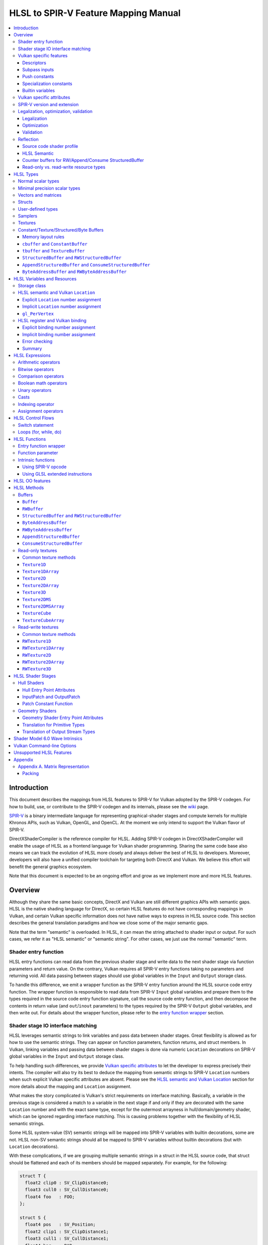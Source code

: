 =====================================
HLSL to SPIR-V Feature Mapping Manual
=====================================

.. contents::
   :local:
   :depth: 3

Introduction
============

This document describes the mappings from HLSL features to SPIR-V for Vulkan
adopted by the SPIR-V codegen. For how to build, use, or contribute to the
SPIR-V codegen and its internals, please see the
`wiki <https://github.com/Microsoft/DirectXShaderCompiler/wiki/SPIR%E2%80%90V-CodeGen>`_
page.

`SPIR-V <https://www.khronos.org/registry/spir-v/>`_ is a binary intermediate
language for representing graphical-shader stages and compute kernels for
multiple Khronos APIs, such as Vulkan, OpenGL, and OpenCL. At the moment we
only intend to support the Vulkan flavor of SPIR-V.

DirectXShaderCompiler is the reference compiler for HLSL. Adding SPIR-V codegen
in DirectXShaderCompiler will enable the usage of HLSL as a frontend language
for Vulkan shader programming. Sharing the same code base also means we can
track the evolution of HLSL more closely and always deliver the best of HLSL to
developers. Moreover, developers will also have a unified compiler toolchain for
targeting both DirectX and Vulkan. We believe this effort will benefit the
general graphics ecosystem.

Note that this document is expected to be an ongoing effort and grow as we
implement more and more HLSL features.

Overview
========

Although they share the same basic concepts, DirectX and Vulkan are still
different graphics APIs with semantic gaps. HLSL is the native shading language
for DirectX, so certain HLSL features do not have corresponding mappings in
Vulkan, and certain Vulkan specific information does not have native ways to
express in HLSL source code. This section describes the general translation
paradigms and how we close some of the major semantic gaps.

Note that the term "semantic" is overloaded. In HLSL, it can mean the string
attached to shader input or output. For such cases, we refer it as "HLSL
semantic" or "semantic string". For other cases, we just use the normal
"semantic" term.

Shader entry function
---------------------

HLSL entry functions can read data from the previous shader stage and write
data to the next shader stage via function parameters and return value. On the
contrary, Vulkan requires all SPIR-V entry functions taking no parameters and
returning void. All data passing between stages should use global variables
in the ``Input`` and ``Output`` storage class.

To handle this difference, we emit a wrapper function as the SPIR-V entry
function around the HLSL source code entry function. The wrapper function is
responsible to read data from SPIR-V ``Input`` global variables and prepare
them to the types required in the source code entry function signature, call
the source code entry function, and then decompose the contents in return value
(and ``out``/``inout`` parameters) to the types required by the SPIR-V
``Output`` global variables, and then write out. For details about the wrapper
function, please refer to the `entry function wrapper`_ section.

Shader stage IO interface matching
----------------------------------

HLSL leverages semantic strings to link variables and pass data between shader
stages. Great flexibility is allowed as for how to use the semantic strings.
They can appear on function parameters, function returns, and struct members.
In Vulkan, linking variables and passing data between shader stages is done via
numeric ``Location`` decorations on SPIR-V global variables in the ``Input`` and
``Output`` storage class.

To help handling such differences, we provide `Vulkan specific attributes`_ to
let the developer to express precisely their intents. The compiler will also try
its best to deduce the mapping from semantic strings to SPIR-V ``Location``
numbers when such explicit Vulkan specific attributes are absent. Please see the
`HLSL semantic and Vulkan Location`_ section for more details about the mapping
and ``Location`` assignment.

What makes the story complicated is Vulkan's strict requirements on interface
matching. Basically, a variable in the previous stage is considered a match to
a variable in the next stage if and only if they are decorated with the same
``Location`` number and with the exact same type, except for the outermost
arrayness in hull/domain/geometry shader, which can be ignored regarding
interface matching. This is causing problems together with the flexibility of
HLSL semantic strings.

Some HLSL system-value (SV) semantic strings will be mapped into SPIR-V
variables with builtin decorations, some are not. HLSL non-SV semantic strings
should all be mapped to SPIR-V variables without builtin decorations (but with
``Location`` decorations).

With these complications, if we are grouping multiple semantic strings in a
struct in the HLSL source code, that struct should be flattened and each of
its members should be mapped separately. For example, for the following:

.. code:: hlsl

  struct T {
    float2 clip0 : SV_ClipDistance0;
    float3 cull0 : SV_CullDistance0;
    float4 foo   : FOO;
  };

  struct S {
    float4 pos   : SV_Position;
    float2 clip1 : SV_ClipDistance1;
    float3 cull1 : SV_CullDistance1;
    float4 bar   : BAR;
    T      t;
  };

If we have an ``S`` input parameter in pixel shader, we should flatten it
recursively to generate five SPIR-V ``Input`` variables. Three of them are
decorated by the ``Position``, ``ClipDistance``, ``CullDistance`` builtin,
and two of them are decorated by the ``Location`` decoration. (Note that
``clip0`` and ``clip1`` are concatenated, also ``cull0`` and ``cull1``.
The ``ClipDistance`` and ``CullDistance`` builtins are special and explained
in the `gl_PerVertex`_ section.)

Flattening is infective because of Vulkan interface matching rules. If we
flatten a struct in the output of a previous stage, which may create multiple
variables decorated with different ``Location`` numbers, we also need to
flatten it in the input of the next stage. otherwise we may have ``Location``
mismatch even if we share the same definition of the struct. Because
hull/domain/geometry shader is optional, we can have different chains of shader
stages, which means we need to flatten all shader stage interfaces. For
hull/domain/geometry shader, their inputs/outputs have an additional arrayness.
So if we are seeing an array of structs in these shaders, we need to flatten
them into arrays of its fields.

Lastly, to satisfy the type requirements on builtins, after flattening, the
variables decorated with ``Position``, ``ClipDistance``, and ``CullDistance``
builtins are grouped into struct, like ``gl_PerVertex`` for certain shader stage
interface:

============ ===== ======
Shader Stage Input Output
============ ===== ======
    VS         X     G
    HS         G     G
    DS         G     G
    GS         G     S
    PS         S     X
============ ===== ======

(``X``: Not applicable, ``G``: Grouped, ``S``: separated)

More details in the `gl_PerVertex`_ section.

Vulkan specific features
------------------------

We try to implement Vulkan specific features using the most intuitive and
non-intrusive ways in HLSL, which means we will prefer native language
constructs when possible. If that is inadequate, we then consider attaching
`Vulkan specific attributes`_ to them, or introducing new syntax.

Descriptors
~~~~~~~~~~~

To specify which Vulkan descriptor a particular resource binds to, use the
``[[vk::binding(X[, Y])]]`` attribute.

Subpass inputs
~~~~~~~~~~~~~~

Within a Vulkan `rendering pass <https://www.khronos.org/registry/vulkan/specs/1.1-extensions/html/vkspec.html#renderpass>`_,
a subpass can write results to an output target that can then be read by the
next subpass as an input subpass. The "Subpass Input" feature regards the
ability to read an output target.

Subpasses are read through two new builtin resource types, available only in
pixel shader:

.. code:: hlsl

  class SubpassInput<T> {
    T SubpassLoad();
  };

  class SubpassInputMS<T> {
    T SubpassLoad(int sampleIndex);
  };

In the above, ``T`` is a scalar or vector type. If omitted, it will defaults to
``float4``.

Subpass inputs are implicitly addressed by the pixel's (x, y, layer) coordinate.
These objects support reading the subpass input through the methods as shown
in the above.

A subpass input is selected by using a new attribute ``vk::input_attachment_index``.
For example:

.. code:: hlsl

  [[vk::input_attachment_index(i)]] SubpassInput input;

An ``vk::input_attachment_index`` of ``i`` selects the ith entry in the input
pass list. (See Vulkan API spec for more information.)

Push constants
~~~~~~~~~~~~~~

Vulkan push constant blocks are represented using normal global variables of
struct types in HLSL. The variables (not the underlying struct types) should be
annotated with the ``[[vk::push_constant]]`` attribute.

Please note as per the requirements of Vulkan, "there must be no more than one
push constant block statically used per shader entry point."

Specialization constants
~~~~~~~~~~~~~~~~~~~~~~~~

To use Vulkan specialization constants, annotate global constants with the
``[[vk::constant_id(X)]]`` attribute. For example,

.. code:: hlsl

  [[vk::constant_id(1)]] const bool  specConstBool  = true;
  [[vk::constant_id(2)]] const int   specConstInt   = 42;
  [[vk::constant_id(3)]] const float specConstFloat = 1.5;

Builtin variables
~~~~~~~~~~~~~~~~~

Some of the Vulkan builtin variables have no equivalents in native HLSL
language. To support them, ``[[vk::builtin("<builtin>")]]`` is introduced.
Right now the following ``<builtin>`` are supported:

* ``PointSize``: The GLSL equivalent is ``gl_PointSize``.
* ``HelperInvocation``: The GLSL equivalent is ``gl_HelperInvocation``.
* ``BaseVertex``: The GLSL equivalent is ``gl_BaseVertexARB``.
  Need ``SPV_KHR_shader_draw_parameters`` extension.
* ``BaseInstance``: The GLSL equivalent is ``gl_BaseInstanceARB``.
  Need ``SPV_KHR_shader_draw_parameters`` extension.
* ``DrawIndex``: The GLSL equivalent is ``gl_DrawIDARB``.
  Need ``SPV_KHR_shader_draw_parameters`` extension.
* ``DeviceIndex``: The GLSL equivalent is ``gl_DeviceIndex``.
  Need ``SPV_KHR_device_group`` extension.

Please see Vulkan spec. `14.6. Built-In Variables <https://www.khronos.org/registry/vulkan/specs/1.1-extensions/html/vkspec.html#interfaces-builtin-variables>`_
for detailed explanation of these builtins.

Vulkan specific attributes
--------------------------

`C++ attribute specifier sequence <http://en.cppreference.com/w/cpp/language/attributes>`_
is a non-intrusive way of providing Vulkan specific information in HLSL.

The namespace ``vk`` will be used for all Vulkan attributes:

- ``location(X)``: For specifying the location (``X``) numbers for stage
  input/output variables. Allowed on function parameters, function returns,
  and struct fields.
- ``binding(X[, Y])``: For specifying the descriptor set (``Y``) and binding
  (``X``) numbers for resource variables. The descriptor set (``Y``) is
  optional; if missing, it will be set to 0. Allowed on global variables.
- ``counter_binding(X)``: For specifying the binding number (``X``) for the
  associated counter for RW/Append/Consume structured buffer. The descriptor
  set number for the associated counter is always the same as the main resource.
- ``push_constant``: For marking a variable as the push constant block. Allowed
  on global variables of struct type. At most one variable can be marked as
  ``push_constant`` in a shader.
- ``constant_id(X)``: For marking a global constant as a specialization constant.
  Allowed on global variables of boolean/integer/float types.
- ``input_attachment_index(X)``: To associate the Xth entry in the input pass
  list to the annotated object. Only allowed on objects whose type are
  ``SubpassInput`` or ``SubpassInputMS``.
- ``builtin("X")``: For specifying an entity should be translated into a certain
  Vulkan builtin variable. Allowed on function parameters, function returns,
  and struct fields.

Only ``vk::`` attributes in the above list are supported. Other attributes will
result in warnings and be ignored by the compiler. All C++11 attributes will
only trigger warnings and be ignored if not compiling towards SPIR-V.

For example, to specify the layout of resource variables and the location of
interface variables:

.. code:: hlsl

  struct S { ... };

  [[vk::binding(X, Y), vk::counter_binding(Z)]]
  RWStructuredBuffer<S> mySBuffer;

  [[vk::location(M)]] float4
  main([[vk::location(N)]] float4 input: A) : B
  { ... }

SPIR-V version and extension
----------------------------

In the **defult** mode (without ``-fspv-extension=<extension>`` command-line
option), SPIR-V CodeGen will try its best to use the lowest SPIR-V version, and
only require higher SPIR-V versions and extensions when they are truly needed
for translating the input source code.

For example, unless `Shader Model 6.0 wave intrinsics`_ are used, the generated
SPIR-V will always be of version 1.0. The ``SPV_KHR_multivew`` extension will
not be emitted unless you use ``SV_ViewID``.

You can of course have fine-grained control of what extensions are permitted
in the CodeGen using the **explicit** mode, turned on by the
``-fspv-extension=<extension>`` command-line option. Only extensions supplied
via ``-fspv-extension=`` will be used. If that does not suffice, errors will
be emitted explaining what additional extensions are required to translate what
specific feature in the source code. If you want to allow all KHR extensions,
you can use ``-fspv-extension=KHR``.

Legalization, optimization, validation
--------------------------------------

After initial translation of the HLSL source code, SPIR-V CodeGen will further
conduct legalization (if needed), optimization (if requested), and validation
(if not turned off). All these three stages are outsourced to `SPIRV-Tools <https://github.com/KhronosGroup/SPIRV-Tools>`_.
Here are the options controlling these stages:

* ``-fcgl``: turn off legalization and optimization
* ``-Od``: turn off optimization
* ``-Vd``: turn off validation

Legalization
~~~~~~~~~~~~

HLSL is a fairly permissive language considering the flexibility it provides for
manipulating resource objects. The developer can create local copies, pass
them around as function parameters and return values, as long as after certain
transformations (function inlining, constant evaluation and propagating, dead
code elimination, etc.), the compiler can remove all temporary copies and
pinpoint all uses to unique global resource objects.

Resulting from the above property of HLSL, if we translate into SPIR-V for
Vulkan literally from the input HLSL source code, we will sometimes generate
illegal SPIR-V. Certain transformations are needed to legalize the literally
translated SPIR-V. Performing such transformations at the frontend AST level
is cumbersome or impossible (e.g., function inlining). They are better to be
conducted at SPIR-V level. Therefore, legalization is delegated to SPIRV-Tools.

Specifically, we need to legalize the following HLSL source code patterns:

* Using resource types in struct types
* Creating aliases of global resource objects
* Control flows invovling the above cases

Legalization transformations will not run unless the above patterns are
encountered in the source code.

Optimization
~~~~~~~~~~~~

Optimization is also delegated to SPIRV-Tools. Right now there are no difference
between optimization levels greater than zero; they will all invoke the same
optimization recipe. This may change in the future.

Validation
~~~~~~~~~~

Validation is turned on by default as the last stage of SPIR-V CodeGen. Failing
validation, which indicates there is a CodeGen bug, will trigger a fatal error.
Please file an issue if you see that.

Reflection
----------

Making reflection easier is one of the goals of SPIR-V CodeGen. This section
provides guidelines about how to reflect on certain facts.

Note that we generate ``OpName``/``OpMemberName`` instructions for various
types/variables both explicitly defined in the source code and interally created
by the compiler. These names are primarily for debugging purposes in the
compiler. They have "no semantic impact and can safely be removed" according
to the SPIR-V spec. And they are subject to changes without notice. So we do
not suggest to use them for reflection.

Source code shader profile
~~~~~~~~~~~~~~~~~~~~~~~~~~

The source code shader profile version can be re-discovered by the "Version"
operand in ``OpSource`` instruction. For ``*s_<major>_<minor>``, the "Verison"
operand in ``OpSource`` will be set as ``<major>`` * 100 + ``<minor>`` * 10.
For example, ``vs_5_1`` will have 510, ``ps_6_2`` will have 620.

HLSL Semantic
~~~~~~~~~~~~~

HLSL semantic strings are by default not emitted into the SPIR-V binary module.
If you need them, by specifying ``-fspv-reflect``, the compiler will use
the ``Op*DecorateStringGOOGLE`` instruction in `SPV_GOOGLE_hlsl_funtionality1 <https://github.com/KhronosGroup/SPIRV-Registry/blob/master/extensions/GOOGLE/SPV_GOOGLE_hlsl_functionality1.asciidoc>`_
extension to emit them.

Counter buffers for RW/Append/Consume StructuredBuffer
~~~~~~~~~~~~~~~~~~~~~~~~~~~~~~~~~~~~~~~~~~~~~~~~~~~~~~

The association between a counter buffer and its main RW/Append/Consume
StructuredBuffer is conveyed by ``OpDecorateId <structured-buffer-id>
HLSLCounterBufferGOOGLE <counter-buffer-id>`` instruction from the
`SPV_GOOGLE_hlsl_funtionality1 <https://github.com/KhronosGroup/SPIRV-Registry/blob/master/extensions/GOOGLE/SPV_GOOGLE_hlsl_functionality1.asciidoc>`_
extension. This information is by default missing; you need to specify
``-fspv-reflect`` to direct the compiler to emit them.

Read-only vs. read-write resource types
~~~~~~~~~~~~~~~~~~~~~~~~~~~~~~~~~~~~~~~

There are no clear and consistent decorations in the SPIR-V to show whether a
resource type is translated from a read-only (RO) or read-write (RW) HLSL
resource type. Instead, you need to use different checks for reflecting different
resource types:

* HLSL samplers: RO.
* HLSL ``Buffer``/``RWBuffer``/``Texture*``/``RWTexture*``: Check the "Sampled"
  operand in the ``OpTypeImage`` instruction they translated into. "2" means RW,
  "1" means RO.
* HLSL constant/texture/structured/byte buffers: Check both ``Block``/``BufferBlock``
  and ``NonWritable`` decoration. If decorated with ``Block`` (``cbuffer`` &
  ``ConstantBuffer``), then RO; if decorated with ``BufferBlock`` and ``NonWritable``
  (``tbuffer``, ``TextureBuffer``, ``StructuredBuffer``), then RO; Otherwise, RW.


HLSL Types
==========

This section lists how various HLSL types are mapped.

Normal scalar types
-------------------

`Normal scalar types <https://msdn.microsoft.com/en-us/library/windows/desktop/bb509646(v=vs.85).aspx>`_
in HLSL are relatively easy to handle and can be mapped directly to SPIR-V
type instructions:

============================== ======================= ================== =========== =================================
      HLSL                      Command Line Option           SPIR-V       Capability       Extension
============================== ======================= ================== =========== =================================
``bool``                                               ``OpTypeBool``
``int``/``int32_t``                                    ``OpTypeInt 32 1``
``int16_t``                    ``-enable-16bit-types`` ``OpTypeInt 16 1`` ``Int16``
``uint``/``dword``/``uin32_t``                         ``OpTypeInt 32 0``
``uint16_t``                   ``-enable-16bit-types`` ``OpTypeInt 16 0`` ``Int16``
``half``                                               ``OpTypeFloat 32``
``half``/``float16_t``         ``-enable-16bit-types`` ``OpTypeFloat 16``             ``SPV_AMD_gpu_shader_half_float``
``float``/``float32_t``                                ``OpTypeFloat 32``
``snorm float``                                        ``OpTypeFloat 32``
``unorm float``                                        ``OpTypeFloat 32``
``double``/``float64_t``                               ``OpTypeFloat 64`` ``Float64``
============================== ======================= ================== =========== =================================

Please note that ``half`` is translated into 32-bit floating point numbers
right now because MSDN says that "this data type is provided only for language
compatibility. Direct3D 10 shader targets map all ``half`` data types to
``float`` data types."

Minimal precision scalar types
------------------------------

HLSL also supports various
`minimal precision scalar types <https://msdn.microsoft.com/en-us/library/windows/desktop/bb509646(v=vs.85).aspx>`_,
which graphics drivers can implement by using any precision greater than or
equal to their specified bit precision.
There are no direct mappings in SPIR-V for these types. We translate them into
the corresponding 16-bit or 32-bit scalar types with the ``RelaxedPrecision`` decoration.
We use the 16-bit variants if '-enable-16bit-types' command line option is present.
For more information on these types, please refer to:
https://github.com/Microsoft/DirectXShaderCompiler/wiki/16-Bit-Scalar-Types

============== ======================= ================== ==================== ============ =================================
    HLSL        Command Line Option          SPIR-V            Decoration       Capability        Extension
============== ======================= ================== ==================== ============ =================================
``min16float``                         ``OpTypeFloat 32`` ``RelaxedPrecision``
``min10float``                         ``OpTypeFloat 32`` ``RelaxedPrecision``
``min16int``                           ``OpTypeInt 32 1`` ``RelaxedPrecision``
``min12int``                           ``OpTypeInt 32 1`` ``RelaxedPrecision``
``min16uint``                          ``OpTypeInt 32 0`` ``RelaxedPrecision``
``min16float`` ``-enable-16bit-types`` ``OpTypeFloat 16``                                   ``SPV_AMD_gpu_shader_half_float``
``min10float`` ``-enable-16bit-types`` ``OpTypeFloat 16``                                   ``SPV_AMD_gpu_shader_half_float``
``min16int``   ``-enable-16bit-types`` ``OpTypeInt 16 1``                      ``Int16``
``min12int``   ``-enable-16bit-types`` ``OpTypeInt 16 1``                      ``Int16``
``min16uint``  ``-enable-16bit-types`` ``OpTypeInt 16 0``                      ``Int16``
============== ======================= ================== ==================== ============ =================================

Vectors and matrices
--------------------

`Vectors <https://msdn.microsoft.com/en-us/library/windows/desktop/bb509707(v=vs.85).aspx>`_
and `matrices <https://msdn.microsoft.com/en-us/library/windows/desktop/bb509623(v=vs.85).aspx>`_
are translated into:

==================================== ====================================================
              HLSL                                         SPIR-V
==================================== ====================================================
``|type|N`` (``N`` > 1)              ``OpTypeVector |type| N``
``|type|1``                          The scalar type for ``|type|``
``|type|MxN`` (``M`` > 1, ``N`` > 1) ``%v = OpTypeVector |type| N`` ``OpTypeMatrix %v M``
``|type|Mx1`` (``M`` > 1)            ``OpTypeVector |type| M``
``|type|1xN`` (``N`` > 1)            ``OpTypeVector |type| N``
``|type|1x1``                        The scalar type for ``|type|``
==================================== ====================================================

The above table is for float matrices.

A MxN HLSL float matrix is translated into a SPIR-V matrix with M vectors, each with
N elements. Conceptually HLSL matrices are row-major while SPIR-V matrices are
column-major, thus all HLSL matrices are represented by their transposes.
Doing so may require special handling of certain matrix operations:

- **Indexing**: no special handling required. ``matrix[m][n]`` will still access
  the correct element since ``m``/``n`` means the ``m``-th/``n``-th row/column
  in HLSL but ``m``-th/``n``-th vector/element in SPIR-V.
- **Per-element operation**: no special handling required.
- **Matrix multiplication**: need to swap the operands. ``mat1 x mat2`` should
  be translated as ``transpose(mat2) x transpose(mat1)``. Then the result is
  ``transpose(mat1 x mat2)``.
- **Storage layout**: ``row_major``/``column_major`` will be translated into
  SPIR-V ``ColMajor``/``RowMajor`` decoration. This is because HLSL matrix
  row/column becomes SPIR-V matrix column/row. If elements in a row/column are
  packed together, they should be loaded into a column/row correspondingly.

See `Appendix A. Matrix Representation`_ for further explanation regarding these design choices.

Since the ``Shader`` capability in SPIR-V does not allow to parameterize matrix
types with non-floating-point types, a non-floating-point MxN matrix is translated
into an array with M elements, with each element being a vector with N elements.

Structs
-------

`Structs <https://msdn.microsoft.com/en-us/library/windows/desktop/bb509668(v=vs.85).aspx>`_
in HLSL are defined in the a format similar to C structs. They are translated
into SPIR-V ``OpTypeStruct``. Depending on the storage classes of the instances,
a single struct definition may generate multiple ``OpTypeStruct`` instructions
in SPIR-V. For example, for the following HLSL source code:

.. code:: hlsl

  struct S { ... }

  ConstantBuffer<S>   myCBuffer;
  StructuredBuffer<S> mySBuffer;

  float4 main() : A {
    S myLocalVar;
    ...
  }

There will be three different ``OpTypeStruct`` generated, one for each variable
defined in the above source code. This is because the ``OpTypeStruct`` for
both ``myCBuffer`` and ``mySBuffer`` will have layout decorations (``Offset``,
``MatrixStride``, ``ArrayStride``, ``RowMajor``, ``ColMajor``). However, their
layout rules are different (by default); ``myCBuffer`` will use vector-relaxed
OpenGL ``std140`` while ``mySBuffer`` will use vector-relaxed OpenGL ``std430``.
``myLocalVar`` will have its ``OpTypeStruct`` without layout decorations.
Read more about storage classes in the `Constant/Texture/Structured/Byte Buffers`_
section.

Structs used as stage inputs/outputs will have semantics attached to their
members. These semantics are handled in the `entry function wrapper`_.

Structs used as pixel shader inputs can have optional interpolation modifiers
for their members, which will be translated according to the following table:

=========================== ================= =====================
HLSL Interpolation Modifier SPIR-V Decoration   SPIR-V Capability
=========================== ================= =====================
``linear``                  <none>
``centroid``                ``Centroid``
``nointerpolation``         ``Flat``
``noperspective``           ``NoPerspective``
``sample``                  ``Sample``        ``SampleRateShading``
=========================== ================= =====================

User-defined types
------------------

`User-defined types <https://msdn.microsoft.com/en-us/library/windows/desktop/bb509702(v=vs.85).aspx>`_
are type aliases introduced by typedef. No new types are introduced and we can
rely on Clang to resolve to the original types.

Samplers
--------

All `sampler types <https://msdn.microsoft.com/en-us/library/windows/desktop/bb509644(v=vs.85).aspx>`_
will be translated into SPIR-V ``OpTypeSampler``.

SPIR-V ``OpTypeSampler`` is an opaque type that cannot be parameterized;
therefore state assignments on sampler types is not supported (yet).

Textures
--------

`Texture types <https://msdn.microsoft.com/en-us/library/windows/desktop/bb509700(v=vs.85).aspx>`_
are translated into SPIR-V ``OpTypeImage``, with parameters:

======================= ==================== ===== =================== ========== ===== ======= == ======= ================ =================
       HLSL                   Vulkan                                        SPIR-V
----------------------- -------------------------- ------------------------------------------------------------------------------------------
     Texture Type         Descriptor Type    RO/RW    Storage Class        Dim    Depth Arrayed MS Sampled   Image Format      Capability
======================= ==================== ===== =================== ========== ===== ======= == ======= ================ =================
``Texture1D``           Sampled Image         RO   ``UniformConstant`` ``1D``      0       0    0    1     ``Unknown``
``Texture2D``           Sampled Image         RO   ``UniformConstant`` ``2D``      0       0    0    1     ``Unknown``
``Texture3D``           Sampled Image         RO   ``UniformConstant`` ``3D``      0       0    0    1     ``Unknown``
``TextureCube``         Sampled Image         RO   ``UniformConstant`` ``Cube``    0       0    0    1     ``Unknown``
``Texture1DArray``      Sampled Image         RO   ``UniformConstant`` ``1D``      0       1    0    1     ``Unknown``
``Texture2DArray``      Sampled Image         RO   ``UniformConstant`` ``2D``      0       1    0    1     ``Unknown``
``Texture2DMS``         Sampled Image         RO   ``UniformConstant`` ``2D``      0       0    1    1     ``Unknown``
``Texture2DMSArray``    Sampled Image         RO   ``UniformConstant`` ``2D``      0       1    1    1     ``Unknown``      ``ImageMSArray``
``TextureCubeArray``    Sampled Image         RO   ``UniformConstant`` ``3D``      0       1    0    1     ``Unknown``
``Buffer<T>``           Uniform Texel Buffer  RO   ``UniformConstant`` ``Buffer``  0       0    0    1     Depends on ``T`` ``SampledBuffer``
``RWBuffer<T>``         Storage Texel Buffer  RW   ``UniformConstant`` ``Buffer``  0       0    0    2     Depends on ``T`` ``SampledBuffer``
``RWTexture1D<T>``      Storage Image         RW   ``UniformConstant`` ``1D``      0       0    0    2     Depends on ``T``
``RWTexture2D<T>``      Storage Image         RW   ``UniformConstant`` ``2D``      0       0    0    2     Depends on ``T``
``RWTexture3D<T>``      Storage Image         RW   ``UniformConstant`` ``3D``      0       0    0    2     Depends on ``T``
``RWTexture1DArray<T>`` Storage Image         RW   ``UniformConstant`` ``1D``      0       1    0    2     Depends on ``T``
``RWTexture2DArray<T>`` Storage Image         RW   ``UniformConstant`` ``2D``      0       1    0    2     Depends on ``T``
======================= ==================== ===== =================== ========== ===== ======= == ======= ================ =================

The meanings of the headers in the above table is explained in ``OpTypeImage``
of the SPIR-V spec.

Constant/Texture/Structured/Byte Buffers
----------------------------------------

There are serveral buffer types in HLSL:

- ``cbuffer`` and ``ConstantBuffer``
- ``tbuffer`` and ``TextureBuffer``
- ``StructuredBuffer`` and ``RWStructuredBuffer``
- ``AppendStructuredBuffer`` and ``ConsumeStructuredBuffer``
- ``ByteAddressBuffer`` and ``RWByteAddressBuffer``

Note that ``Buffer`` and ``RWBuffer`` are considered as texture object in HLSL.
They are listed in the above section.

Please see the following sections for the details of each type. As a summary:

=========================== ================== ================================ ==================== =================
         HLSL Type          Vulkan Buffer Type    Default Memory Layout Rule    SPIR-V Storage Class SPIR-V Decoration
=========================== ================== ================================ ==================== =================
``cbuffer``                   Uniform Buffer   Vector-relaxed OpenGL ``std140``      ``Uniform``     ``Block``
``ConstantBuffer``            Uniform Buffer   Vector-relaxed OpenGL ``std140``      ``Uniform``     ``Block``
``tbuffer``                   Storage Buffer   Vector-relaxed OpenGL ``std430``      ``Uniform``     ``BufferBlock``
``TextureBuffer``             Storage Buffer   Vector-relaxed OpenGL ``std430``      ``Uniform``     ``BufferBlock``
``StructuredBuffer``          Storage Buffer   Vector-relaxed OpenGL ``std430``      ``Uniform``     ``BufferBlock``
``RWStructuredBuffer``        Storage Buffer   Vector-relaxed OpenGL ``std430``      ``Uniform``     ``BufferBlock``
``AppendStructuredBuffer``    Storage Buffer   Vector-relaxed OpenGL ``std430``      ``Uniform``     ``BufferBlock``
``ConsumeStructuredBuffer``   Storage Buffer   Vector-relaxed OpenGL ``std430``      ``Uniform``     ``BufferBlock``
``ByteAddressBuffer``         Storage Buffer   Vector-relaxed OpenGL ``std430``      ``Uniform``     ``BufferBlock``
``RWByteAddressBuffer``       Storage Buffer   Vector-relaxed OpenGL ``std430``      ``Uniform``     ``BufferBlock``
=========================== ================== ================================ ==================== =================

To know more about the Vulkan buffer types, please refer to the Vulkan spec
`13.1 Descriptor Types <https://www.khronos.org/registry/vulkan/specs/1.1-extensions/html/vkspec.html#descriptorsets-types>`_.

Memory layout rules
~~~~~~~~~~~~~~~~~~~

SPIR-V CodeGen supports three sets of memory layout rules for buffer resources
right now:

1. Vector-relaxed OpenGL ``std140`` for uniform buffers and vector-relaxed
   OpenGL ``std430`` for storage buffers: these rules satisfy Vulkan `"Standard
   Uniform Buffer Layout" and "Standard Storage Buffer Layout" <https://www.khronos.org/registry/vulkan/specs/1.1-extensions/html/vkspec.html#interfaces-resources-layout>`_,
   respectively.
   They are the default.
2. Strict OpenGL ``std140`` for uniform buffers and strict OpenGL ``std430``
   for storage buffers: they allow packing data on the application side that
   can be shared with OpenGL. They can be enabled by ``-fvk-use-gl-layout``.
3. DirectX memory layout rules for uniform buffers and storage buffers:
   they allow packing data on the application side that can be shared with
   DirectX. They can be enabled by ``-fvk-use-dx-layout``.

In the above, "vector-relaxed OpenGL ``std140``/``std430``" rules mean OpenGL
``std140``/``std430`` rules with the following modification for vector type
alignment:

1. The alignment of a vector type is set to be the alignment of its element type
2. If the above causes an `improper straddle <https://www.khronos.org/registry/vulkan/specs/1.1-extensions/html/vkspec.html#interfaces-resources-layout>`_,
   the alignment will be set to 16 bytes.

As an exmaple, for the following HLSL definition:

.. code:: hlsl

  struct S {
      float3 f;
  };

  struct T {
                float    a_float;
                float3   b_float3;
                S        c_S_float3;
                float2x3 d_float2x3;
      row_major float2x3 e_float2x3;
                int      f_int_3[3];
                float2   g_float2_2[2];
  };

We will have the following offsets for each member:

============== ====== ====== ====== ====== ====== ======
     HLSL         Uniform Buffer      Storage Buffer
-------------- -------------------- --------------------
    Member     1 (VK) 2 (DX) 3 (GL) 1 (VK) 2 (DX) 3 (GL)
============== ====== ====== ====== ====== ====== ======
``a_float``      0      0      0      0      0     0
``b_float3``     4      4      16     4      4     16
``c_S_float3``   16     16     32     16     16    32
``d_float2x3``   32     32     48     32     28    48
``e_float2x3``   80     80     96     64     52    80
``f_int_3``      112    112    128    96     76    112
``g_float2_2``   160    160    176    112    88    128
============== ====== ====== ====== ====== ====== ======

``cbuffer`` and ``ConstantBuffer``
~~~~~~~~~~~~~~~~~~~~~~~~~~~~~~~~~~

These two buffer types are treated as uniform buffers using Vulkan's
terminology. They are translated into an ``OpTypeStruct`` with the
necessary layout decorations (``Offset``, ``ArrayStride``, ``MatrixStride``,
``RowMajor``, ``ColMajor``) and the ``Block`` decoration. The layout rule
used is vector-relaxed OpenGL ``std140`` (by default). A variable declared as
one of these types will be placed in the ``Uniform`` storage class.

For example, for the following HLSL source code:

.. code:: hlsl

  struct T {
    float  a;
    float3 b;
  };

  ConstantBuffer<T> myCBuffer;

will be translated into

.. code:: spirv

  ; Layout decoration
  OpMemberDecorate %type_ConstantBuffer_T 0 Offset 0
  OpMemberDecorate %type_ConstantBuffer_T 0 Offset 4
  ; Block decoration
  OpDecorate %type_ConstantBuffer_T Block

  ; Types
  %type_ConstantBuffer_T = OpTypeStruct %float %v3float
  %_ptr_Uniform_type_ConstantBuffer_T = OpTypePointer Uniform %type_ConstantBuffer_T

  ; Variable
  %myCbuffer = OpVariable %_ptr_Uniform_type_ConstantBuffer_T Uniform

``tbuffer`` and ``TextureBuffer``
~~~~~~~~~~~~~~~~~~~~~~~~~~~~~~~~~

These two buffer types are treated as storage buffers using Vulkan's
terminology. They are translated into an ``OpTypeStruct`` with the
necessary layout decorations (``Offset``, ``ArrayStride``, ``MatrixStride``,
``RowMajor``, ``ColMajor``) and the ``BufferBlock`` decoration. All the struct
members are also decorated with ``NonWritable`` decoration. The layout rule
used is vector-relaxed OpenGL ``std430`` (by default). A variable declared as
one of these types will be placed in the ``Uniform`` storage class.


``StructuredBuffer`` and ``RWStructuredBuffer``
~~~~~~~~~~~~~~~~~~~~~~~~~~~~~~~~~~~~~~~~~~~~~~~

``StructuredBuffer<T>``/``RWStructuredBuffer<T>`` is treated as storage buffer
using Vulkan's terminology. It is translated into an ``OpTypeStruct`` containing
an ``OpTypeRuntimeArray`` of type ``T``, with necessary layout decorations
(``Offset``, ``ArrayStride``, ``MatrixStride``, ``RowMajor``, ``ColMajor``) and
the ``BufferBlock`` decoration.  The default layout rule used is vector-relaxed
OpenGL ``std430``. A variable declared as one of these types will be placed in
the ``Uniform`` storage class.

For ``RWStructuredBuffer<T>``, each variable will have an associated counter
variable generated. The counter variable will be of ``OpTypeStruct`` type, which
only contains a 32-bit integer. The counter variable takes its own binding
number. ``.IncrementCounter()``/``.DecrementCounter()`` will modify this counter
variable.

For example, for the following HLSL source code:

.. code:: hlsl

  struct T {
    float  a;
    float3 b;
  };

  StructuredBuffer<T> mySBuffer;

will be translated into

.. code:: spirv

  ; Layout decoration
  OpMemberDecorate %T 0 Offset 0
  OpMemberDecorate %T 1 Offset 4
  OpDecorate %_runtimearr_T ArrayStride 16
  OpMemberDecorate %type_StructuredBuffer_T 0 Offset 0
  OpMemberDecorate %type_StructuredBuffer_T 0 NoWritable
  ; BufferBlock decoration
  OpDecorate %type_StructuredBuffer_T BufferBlock

  ; Types
  %T = OpTypeStruct %float %v3float
  %_runtimearr_T = OpTypeRuntimeArray %T
  %type_StructuredBuffer_T = OpTypeStruct %_runtimearr_T
  %_ptr_Uniform_type_StructuredBuffer_T = OpTypePointer Uniform %type_StructuredBuffer_T

  ; Variable
  %myCbuffer = OpVariable %_ptr_Uniform_type_ConstantBuffer_T Uniform

``AppendStructuredBuffer`` and ``ConsumeStructuredBuffer``
~~~~~~~~~~~~~~~~~~~~~~~~~~~~~~~~~~~~~~~~~~~~~~~~~~~~~~~~~~

``AppendStructuredBuffer<T>``/``ConsumeStructuredBuffer<T>`` is treated as
storage buffer using Vulkan's terminology. It is translated into an
``OpTypeStruct`` containing an ``OpTypeRuntimeArray`` of type ``T``, with
necessary layout decorations (``Offset``, ``ArrayStride``, ``MatrixStride``,
``RowMajor``, ``ColMajor``) and the ``BufferBlock`` decoration. The default
layout rule used is vector-relaxed OpenGL ``std430``.

A variable declared as one of these types will be placed in the ``Uniform``
storage class. Besides, each variable will have an associated counter variable
generated. The counter variable will be of ``OpTypeStruct`` type, which only
contains a 32-bit integer. The integer is the total number of elements in the
buffer. The counter variable takes its own binding number.
``.Append()``/``.Consume()`` will use the counter variable as the index and
adjust it accordingly.

For example, for the following HLSL source code:

.. code:: hlsl

  struct T {
    float  a;
    float3 b;
  };

  AppendStructuredBuffer<T> mySBuffer;

will be translated into

.. code:: spirv

  ; Layout decorations
  OpMemberDecorate %T 0 Offset 0
  OpMemberDecorate %T 1 Offset 4
  OpDecorate %_runtimearr_T ArrayStride 16
  OpMemberDecorate %type_AppendStructuredBuffer_T 0 Offset 0
  OpDecorate %type_AppendStructuredBuffer_T BufferBlock
  OpMemberDecorate %type_ACSBuffer_counter 0 Offset 0
  OpDecorate %type_ACSBuffer_counter BufferBlock

  ; Binding numbers
  OpDecorate %myASbuffer DescriptorSet 0
  OpDecorate %myASbuffer Binding 0
  OpDecorate %counter_var_myASbuffer DescriptorSet 0
  OpDecorate %counter_var_myASbuffer Binding 1

  ; Types
  %T = OpTypeStruct %float %v3float
  %_runtimearr_T = OpTypeRuntimeArray %T
  %type_AppendStructuredBuffer_T = OpTypeStruct %_runtimearr_T
  %_ptr_Uniform_type_AppendStructuredBuffer_T = OpTypePointer Uniform %type_AppendStructuredBuffer_T
  %type_ACSBuffer_counter = OpTypeStruct %int
  %_ptr_Uniform_type_ACSBuffer_counter = OpTypePointer Uniform %type_ACSBuffer_counter

  ; Variables
  %myASbuffer = OpVariable %_ptr_Uniform_type_AppendStructuredBuffer_T Uniform
  %counter_var_myASbuffer = OpVariable %_ptr_Uniform_type_ACSBuffer_counter Uniform

``ByteAddressBuffer`` and ``RWByteAddressBuffer``
~~~~~~~~~~~~~~~~~~~~~~~~~~~~~~~~~~~~~~~~~~~~~~~~~

``ByteAddressBuffer``/``RWByteAddressBuffer`` is treated as storage buffer using
Vulkan's terminology. It is translated into an ``OpTypeStruct`` containing an
``OpTypeRuntimeArray`` of 32-bit unsigned integers, with ``BufferBlock``
decoration.

A variable declared as one of these types will be placed in the ``Uniform``
storage class.

For example, for the following HLSL source code:

.. code:: hlsl

  ByteAddressBuffer   myBuffer1;
  RWByteAddressBuffer myBuffer2;

will be translated into

.. code:: spirv

  ; Layout decorations

  OpDecorate %_runtimearr_uint ArrayStride 4

  OpDecorate %type_ByteAddressBuffer BufferBlock
  OpMemberDecorate %type_ByteAddressBuffer 0 Offset 0
  OpMemberDecorate %type_ByteAddressBuffer 0 NonWritable

  OpDecorate %type_RWByteAddressBuffer BufferBlock
  OpMemberDecorate %type_RWByteAddressBuffer 0 Offset 0

  ; Types

  %_runtimearr_uint = OpTypeRuntimeArray %uint

  %type_ByteAddressBuffer = OpTypeStruct %_runtimearr_uint
  %_ptr_Uniform_type_ByteAddressBuffer = OpTypePointer Uniform %type_ByteAddressBuffer

  %type_RWByteAddressBuffer = OpTypeStruct %_runtimearr_uint
  %_ptr_Uniform_type_RWByteAddressBuffer = OpTypePointer Uniform %type_RWByteAddressBuffer

  ; Variables

  %myBuffer1 = OpVariable %_ptr_Uniform_type_ByteAddressBuffer Uniform
  %myBuffer2 = OpVariable %_ptr_Uniform_type_RWByteAddressBuffer Uniform

HLSL Variables and Resources
============================

This section lists how various HLSL variables and resources are mapped.

According to `Shader Constants <https://msdn.microsoft.com/en-us/library/windows/desktop/bb509581(v=vs.85).aspx>`_,

  There are two default constant buffers available, $Global and $Param. Variables
  that are placed in the global scope are added implicitly to the $Global cbuffer,
  using the same packing method that is used for cbuffers. Uniform parameters in
  the parameter list of a function appear in the $Param constant buffer when a
  shader is compiled outside of the effects framework.

So all global externally-visible non-resource-type stand-alone variables will
be collected into a cbuffer named as ``$Globals``, no matter whether they are
statically referenced by the entry point or not. The ``$Globals`` cbuffer
follows the layout rules like normal cbuffer.

Storage class
-------------

Normal local variables (without any modifier) will be placed in the ``Function``
SPIR-V storage class. Normal global variables (without any modifer) will be
placed in the ``Uniform`` or ``UniformConstant`` storage class.

- ``static``

  - Global variables with ``static`` modifier will be placed in the ``Private``
    SPIR-V storage class. Initalizers of such global variables will be translated
    into SPIR-V ``OpVariable`` initializers if possible; otherwise, they will be
    initialized at the very beginning of the `entry function wrapper`_ using
    SPIR-V ``OpStore``.
  - Local variables with ``static`` modifier will also be placed in the
    ``Private`` SPIR-V storage class. initializers of such local variables will
    also be translated into SPIR-V ``OpVariable`` initializers if possible;
    otherwise, they will be initialized at the very beginning of the enclosing
    function. To make sure that such a local variable is only initialized once,
    a second boolean variable of the ``Private`` SPIR-V storage class will be
    generated to mark its initialization status.

- ``groupshared``

  - Global variables with ``groupshared`` modifier will be placed in the
    ``Workgroup`` storage class.
  - Note that this modifier overrules ``static``; if both ``groupshared`` and
    ``static`` are applied to a variable, ``static`` will be ignored.

- ``uinform``

  - This does not affect codegen. Variables will be treated like normal global
    variables.

- ``extern``

  - This does not affect codegen. Variables will be treated like normal global
    variables.

- ``shared``

  - This is a hint to the compiler. It will be ingored.

- ``volatile``

  - This is a hint to the compiler. It will be ingored.

HLSL semantic and Vulkan ``Location``
-------------------------------------

Direct3D uses HLSL "`semantics <https://msdn.microsoft.com/en-us/library/windows/desktop/bb509647(v=vs.85).aspx>`_"
to compose and match the interfaces between subsequent stages. These semantic
strings can appear after struct members, function parameters and return
values. E.g.,

.. code:: hlsl

  struct VSInput {
    float4 pos  : POSITION;
    float3 norm : NORMAL;
  };

  float4 VSMain(in  VSInput input,
                in  float4  tex   : TEXCOORD,
                out float4  pos   : SV_Position) : TEXCOORD {
    pos = input.pos;
    return tex;
  }

In contrary, Vulkan stage input and output interface matching is via explicit
``Location`` numbers. Details can be found `here <https://www.khronos.org/registry/vulkan/specs/1.1-extensions/html/vkspec.html#interfaces-iointerfaces>`_.

To translate HLSL to SPIR-V for Vulkan, semantic strings need to be mapped to
Vulkan ``Location`` numbers properly. This can be done either explicitly via
information provided by the developer or implicitly by the compiler.

Explicit ``Location`` number assignment
~~~~~~~~~~~~~~~~~~~~~~~~~~~~~~~~~~~~~~~

``[[vk::location(X)]]`` can be attached to the entities where semantic are
allowed to attach (struct fields, function parameters, and function returns).
For the above exmaple we can have:

.. code:: hlsl

  struct VSInput {
    [[vk::location(0)]] float4 pos  : POSITION;
    [[vk::location(1)]] float3 norm : NORMAL;
  };

  [[vk::location(1)]]
  float4 VSMain(in  VSInput input,
                [[vk::location(2)]]
                in  float4  tex     : TEXCOORD,
                out float4  pos     : SV_Position) : TEXCOORD {
    pos = input.pos;
    return tex;
  }

In the above, input ``POSITION``, ``NORMAL``, and ``TEXCOORD`` will be mapped to
``Location`` 0, 1, and 2, respectively, and output ``TEXCOORD`` will be mapped
to ``Location`` 1.

[TODO] Another explicit way: using command-line options

Please note that the compiler prohibits mixing the explicit and implicit
approach for the same SigPoint to avoid complexity and fallibility. However,
for a certain shader stage, one SigPoint using the explicit approach while the
other adopting the implicit approach is permitted.

Implicit ``Location`` number assignment
~~~~~~~~~~~~~~~~~~~~~~~~~~~~~~~~~~~~~~~

Without hints from the developer, the compiler will try its best to map
semantics to ``Location`` numbers. However, there is no single rule for this
mapping; semantic strings should be handled case by case.

Firstly, under certain `SigPoints <https://github.com/Microsoft/DirectXShaderCompiler/blob/master/docs/DXIL.rst#hlsl-signatures-and-semantics>`_,
some system-value (SV) semantic strings will be translated into SPIR-V
``BuiltIn`` decorations:

.. table:: Mapping from HLSL SV semantic to SPIR-V builtin and execution mode

+---------------------------+-------------+--------------------------+-----------------------+-----------------------------+
| HLSL Semantic             | SigPoint    | SPIR-V ``BuiltIn``       | SPIR-V Execution Mode |   SPIR-V Capability         |
+===========================+=============+==========================+=======================+=============================+
|                           | VSOut       | ``Position``             | N/A                   | ``Shader``                  |
|                           +-------------+--------------------------+-----------------------+-----------------------------+
|                           | HSCPIn      | ``Position``             | N/A                   | ``Shader``                  |
|                           +-------------+--------------------------+-----------------------+-----------------------------+
|                           | HSCPOut     | ``Position``             | N/A                   | ``Shader``                  |
|                           +-------------+--------------------------+-----------------------+-----------------------------+
|                           | DSCPIn      | ``Position``             | N/A                   | ``Shader``                  |
| SV_Position               +-------------+--------------------------+-----------------------+-----------------------------+
|                           | DSOut       | ``Position``             | N/A                   | ``Shader``                  |
|                           +-------------+--------------------------+-----------------------+-----------------------------+
|                           | GSVIn       | ``Position``             | N/A                   | ``Shader``                  |
|                           +-------------+--------------------------+-----------------------+-----------------------------+
|                           | GSOut       | ``Position``             | N/A                   | ``Shader``                  |
|                           +-------------+--------------------------+-----------------------+-----------------------------+
|                           | PSIn        | ``FragCoord``            | N/A                   | ``Shader``                  |
+---------------------------+-------------+--------------------------+-----------------------+-----------------------------+
|                           | VSOut       | ``ClipDistance``         | N/A                   | ``ClipDistance``            |
|                           +-------------+--------------------------+-----------------------+-----------------------------+
|                           | HSCPIn      | ``ClipDistance``         | N/A                   | ``ClipDistance``            |
|                           +-------------+--------------------------+-----------------------+-----------------------------+
|                           | HSCPOut     | ``ClipDistance``         | N/A                   | ``ClipDistance``            |
|                           +-------------+--------------------------+-----------------------+-----------------------------+
|                           | DSCPIn      | ``ClipDistance``         | N/A                   | ``ClipDistance``            |
| SV_ClipDistance           +-------------+--------------------------+-----------------------+-----------------------------+
|                           | DSOut       | ``ClipDistance``         | N/A                   | ``ClipDistance``            |
|                           +-------------+--------------------------+-----------------------+-----------------------------+
|                           | GSVIn       | ``ClipDistance``         | N/A                   | ``ClipDistance``            |
|                           +-------------+--------------------------+-----------------------+-----------------------------+
|                           | GSOut       | ``ClipDistance``         | N/A                   | ``ClipDistance``            |
|                           +-------------+--------------------------+-----------------------+-----------------------------+
|                           | PSIn        | ``ClipDistance``         | N/A                   | ``ClipDistance``            |
+---------------------------+-------------+--------------------------+-----------------------+-----------------------------+
|                           | VSOut       | ``CullDistance``         | N/A                   | ``CullDistance``            |
|                           +-------------+--------------------------+-----------------------+-----------------------------+
|                           | HSCPIn      | ``CullDistance``         | N/A                   | ``CullDistance``            |
|                           +-------------+--------------------------+-----------------------+-----------------------------+
|                           | HSCPOut     | ``CullDistance``         | N/A                   | ``CullDistance``            |
|                           +-------------+--------------------------+-----------------------+-----------------------------+
|                           | DSCPIn      | ``CullDistance``         | N/A                   | ``CullDistance``            |
| SV_CullDistance           +-------------+--------------------------+-----------------------+-----------------------------+
|                           | DSOut       | ``CullDistance``         | N/A                   | ``CullDistance``            |
|                           +-------------+--------------------------+-----------------------+-----------------------------+
|                           | GSVIn       | ``CullDistance``         | N/A                   | ``CullDistance``            |
|                           +-------------+--------------------------+-----------------------+-----------------------------+
|                           | GSOut       | ``CullDistance``         | N/A                   | ``CullDistance``            |
|                           +-------------+--------------------------+-----------------------+-----------------------------+
|                           | PSIn        | ``CullDistance``         | N/A                   | ``CullDistance``            |
+---------------------------+-------------+--------------------------+-----------------------+-----------------------------+
| SV_VertexID               | VSIn        | ``VertexIndex``          | N/A                   | ``Shader``                  |
+---------------------------+-------------+--------------------------+-----------------------+-----------------------------+
| SV_InstanceID             | VSIn        | ``InstanceIndex``        | N/A                   | ``Shader``                  |
+---------------------------+-------------+--------------------------+-----------------------+-----------------------------+
| SV_Depth                  | PSOut       | ``FragDepth``            | N/A                   | ``Shader``                  |
+---------------------------+-------------+--------------------------+-----------------------+-----------------------------+
| SV_DepthGreaterEqual      | PSOut       | ``FragDepth``            | ``DepthGreater``      | ``Shader``                  |
+---------------------------+-------------+--------------------------+-----------------------+-----------------------------+
| SV_DepthLessEqual         | PSOut       | ``FragDepth``            | ``DepthLess``         | ``Shader``                  |
+---------------------------+-------------+--------------------------+-----------------------+-----------------------------+
| SV_IsFrontFace            | PSIn        | ``FrontFacing``          | N/A                   | ``Shader``                  |
+---------------------------+-------------+--------------------------+-----------------------+-----------------------------+
| SV_DispatchThreadID       | CSIn        | ``GlobalInvocationId``   | N/A                   | ``Shader``                  |
+---------------------------+-------------+--------------------------+-----------------------+-----------------------------+
| SV_GroupID                | CSIn        | ``WorkgroupId``          | N/A                   | ``Shader``                  |
+---------------------------+-------------+--------------------------+-----------------------+-----------------------------+
| SV_GroupThreadID          | CSIn        | ``LocalInvocationId``    | N/A                   | ``Shader``                  |
+---------------------------+-------------+--------------------------+-----------------------+-----------------------------+
| SV_GroupIndex             | CSIn        | ``LocalInvocationIndex`` | N/A                   | ``Shader``                  |
+---------------------------+-------------+--------------------------+-----------------------+-----------------------------+
| SV_OutputControlPointID   | HSIn        | ``InvocationId``         | N/A                   | ``Tessellation``            |
+---------------------------+-------------+--------------------------+-----------------------+-----------------------------+
| SV_GSInstanceID           | GSIn        | ``InvocationId``         | N/A                   | ``Geometry``                |
+---------------------------+-------------+--------------------------+-----------------------+-----------------------------+
| SV_DomainLocation         | DSIn        | ``TessCoord``            | N/A                   | ``Tessellation``            |
+---------------------------+-------------+--------------------------+-----------------------+-----------------------------+
|                           | HSIn        | ``PrimitiveId``          | N/A                   | ``Tessellation``            |
|                           +-------------+--------------------------+-----------------------+-----------------------------+
|                           | PCIn        | ``PrimitiveId``          | N/A                   | ``Tessellation``            |
|                           +-------------+--------------------------+-----------------------+-----------------------------+
|                           | DsIn        | ``PrimitiveId``          | N/A                   | ``Tessellation``            |
| SV_PrimitiveID            +-------------+--------------------------+-----------------------+-----------------------------+
|                           | GSIn        | ``PrimitiveId``          | N/A                   | ``Geometry``                |
|                           +-------------+--------------------------+-----------------------+-----------------------------+
|                           | GSOut       | ``PrimitiveId``          | N/A                   | ``Geometry``                |
|                           +-------------+--------------------------+-----------------------+-----------------------------+
|                           | PSIn        | ``PrimitiveId``          | N/A                   | ``Geometry``                |
+---------------------------+-------------+--------------------------+-----------------------+-----------------------------+
|                           | PCOut       | ``TessLevelOuter``       | N/A                   | ``Tessellation``            |
| SV_TessFactor             +-------------+--------------------------+-----------------------+-----------------------------+
|                           | DSIn        | ``TessLevelOuter``       | N/A                   | ``Tessellation``            |
+---------------------------+-------------+--------------------------+-----------------------+-----------------------------+
|                           | PCOut       | ``TessLevelInner``       | N/A                   | ``Tessellation``            |
| SV_InsideTessFactor       +-------------+--------------------------+-----------------------+-----------------------------+
|                           | DSIn        | ``TessLevelInner``       | N/A                   | ``Tessellation``            |
+---------------------------+-------------+--------------------------+-----------------------+-----------------------------+
| SV_SampleIndex            | PSIn        | ``SampleId``             | N/A                   | ``SampleRateShading``       |
+---------------------------+-------------+--------------------------+-----------------------+-----------------------------+
| SV_StencilRef             | PSOut       | ``FragStencilRefEXT``    | N/A                   | ``StencilExportEXT``        |
+---------------------------+-------------+--------------------------+-----------------------+-----------------------------+
| SV_Barycentrics           | PSIn        | ``BaryCoord*AMD``        | N/A                   | ``Shader``                  |
+---------------------------+-------------+--------------------------+-----------------------+-----------------------------+
|                           | GSOut       | ``Layer``                | N/A                   | ``Geometry``                |
| SV_RenderTargetArrayIndex +-------------+--------------------------+-----------------------+-----------------------------+
|                           | PSIn        | ``Layer``                | N/A                   | ``Geometry``                |
+---------------------------+-------------+--------------------------+-----------------------+-----------------------------+
|                           | GSOut       | ``ViewportIndex``        | N/A                   | ``MultiViewport``           |
| SV_ViewportArrayIndex     +-------------+--------------------------+-----------------------+-----------------------------+
|                           | PSIn        | ``ViewportIndex``        | N/A                   | ``MultiViewport``           |
+---------------------------+-------------+--------------------------+-----------------------+-----------------------------+
|                           | PSIn        | ``SampleMask``           | N/A                   | ``Shader``                  |
| SV_Coverage               +-------------+--------------------------+-----------------------+-----------------------------+
|                           | PSOut       | ``SampleMask``           | N/A                   | ``Shader``                  |
+---------------------------+-------------+--------------------------+-----------------------+-----------------------------+
| SV_InnerCoverage          | PSIn        | ``FullyCoveredEXT``      | N/A                   | ``FragmentFullyCoveredEXT`` |
+---------------------------+-------------+--------------------------+-----------------------+-----------------------------+
|                           | VSIn        | ``ViewIndex``            | N/A                   | ``MultiView``               |
|                           +-------------+--------------------------+-----------------------+-----------------------------+
|                           | HSIn        | ``ViewIndex``            | N/A                   | ``MultiView``               |
|                           +-------------+--------------------------+-----------------------+-----------------------------+
| SV_ViewID                 | DSIn        | ``ViewIndex``            | N/A                   | ``MultiView``               |
|                           +-------------+--------------------------+-----------------------+-----------------------------+
|                           | GSIn        | ``ViewIndex``            | N/A                   | ``MultiView``               |
|                           +-------------+--------------------------+-----------------------+-----------------------------+
|                           | PSIn        | ``ViewIndex``            | N/A                   | ``MultiView``               |
+---------------------------+-------------+--------------------------+-----------------------+-----------------------------+

For entities (function parameters, function return values, struct fields) with
the above SV semantic strings attached, SPIR-V variables of the
``Input``/``Output`` storage class will be created. They will have the
corresponding SPIR-V ``Builtin``  decorations according to the above table.

SV semantic strings not translated into SPIR-V ``BuiltIn`` decorations will be
handled similarly as non-SV (arbitrary) semantic strings: a SPIR-V variable
of the ``Input``/``Output`` storage class will be created for each entity with
such semantic string. Then sort all semantic strings according to declaration
(the default, or if ``-fvk-stage-io-order=decl`` is given) or alphabetical
(if ``-fvk-stage-io-order=alpha`` is given) order, and assign ``Location``
numbers sequentially to the corresponding SPIR-V variables. Note that this means
flattening all structs if structs are used as function parameters or returns.

There is an exception to the above rule for SV_Target[N]. It will always be
mapped to ``Location`` number N.

``gl_PerVertex``
~~~~~~~~~~~~~~~~

Variables annotated with ``SV_Position``, ``SV_ClipDistanceX``, and
``SV_CullDistanceX`` are mapped into fields of a ``gl_PerVertex`` struct:

.. code:: hlsl

    struct gl_PerVertex {
        float4 gl_Position;       // SPIR-V BuiltIn Position
        float  gl_PointSize;      // No HLSL equivalent
        float  gl_ClipDistance[]; // SPIR-V BuiltIn ClipDistance
        float  gl_CullDistance[]; // SPIR-V BuiltIn CullDistance
    };

This mimics how these builtins are handled in GLSL.

Variables decorated with ``SV_ClipDistanceX`` can be float or vector of float
type. To map them into one float array in the struct, we firstly sort them
asecendingly according to ``X``, and then concatenate them tightly. For example,

.. code:: hlsl

  struct T {
    float clip0: SV_ClipDistance0,
  };

  struct S {
    float3 clip5: SV_ClipDistance5;
    ...
  };

  void main(T t, S s, float2 clip2 : SV_ClipDistance2) { ... }

Then we have an float array of size (1 + 2 + 3 =) 6 for ``ClipDistance``, with
``clip0`` at offset 0, ``clip2`` at offset 1, ``clip5`` at offset 3.

Decorating a variable or struct member with the ``ClipDistance`` builtin but not
requiring the ``ClipDistance`` capability is legal as long as we don't read or
write the variable or struct member. But as per the way we handle `shader entry
function`_, this is not satisfied because we need to read their contents to
prepare for the source code entry function call or write back them after the
call. So annotating a variable or struct member with ``SV_ClipDistanceX`` means
requiring the ``ClipDistance`` capability in the generated SPIR-V.

Variables decorated with ``SV_CullDistanceX`` are mapped similarly as above.

HLSL register and Vulkan binding
--------------------------------

In shaders for DirectX, resources are accessed via registers; while in shaders
for Vulkan, it is done via descriptor set and binding numbers. The developer
can explicitly annotate variables in HLSL to specify descriptor set and binding
numbers, or leave it to the compiler to derive implicitly from registers.

Explicit binding number assignment
~~~~~~~~~~~~~~~~~~~~~~~~~~~~~~~~~~

``[[vk::binding(X[, Y])]]`` can be attached to global variables to specify the
descriptor set as ``Y`` and binding number as ``X``. The descriptor set number
is optional; if missing, it will be zero. RW/append/consume structured buffers
have associated counters, which will occupy their own Vulkan descriptors.
``[vk::counter_binding(Z)]`` can be attached to a RW/append/consume structured
buffers to specify the binding number for the associated counter to ``Z``. Note
that the set number of the counter is always the same as the main buffer.

Implicit binding number assignment
~~~~~~~~~~~~~~~~~~~~~~~~~~~~~~~~~~

Without explicit annotations, the compiler will try to deduce descriptor sets
and binding numbers in the following way:

If there is ``:register(xX, spaceY)`` specified for the given global variable,
the corresponding resource will be assigned to descriptor set ``Y`` and binding
number ``X``, regardless of the register type ``x``. Note that this will cause
binding number collision if, say, two resources are of different register
type but the same register number. To solve this problem, four command-line
options, ``-fvk-b-shift N M``, ``-fvk-s-shift N M``, ``-fvk-t-shift N M``, and
``-fvk-u-shift N M``, are provided to shift by ``N`` all binding numbers
inferred for register type ``b``, ``s``, ``t``, and ``u`` in space ``M``,
respectively.

If there is no register specification, the corresponding resource will be
assigned to the next available binding number, starting from 0, in descriptor
set #0.

Error checking
~~~~~~~~~~~~~~

Trying to reuse the same binding number of the same descriptor set results in
a compiler error, unless we have exactly two resources and one is an image and
the other is a sampler. This is to support the Vulkan combined image sampler.

Summary
~~~~~~~

In summary, the compiler essentially assigns binding numbers in three passes.

- Firstly it handles all declarations with explicit ``[[vk::binding(X[, Y])]]``
  annotation.
- Then the compiler processes all remaining declarations with
  ``:register(xX, spaceY)`` annotation, by applying the shift passed in using
  command-line option ``-fvk-{b|s|t|u}-shift N M``, if provided.
- Finally, the compiler assigns next available binding numbers to the rest in
  the declaration order.

As an example, for the following code:

.. code:: hlsl

  struct S { ... };

  ConstantBuffer<S> cbuffer1 : register(b0);
  Texture2D<float4> texture1 : register(t0);
  Texture2D<float4> texture2 : register(t1, space1);
  SamplerState      sampler1;
  [[vk::binding(3)]]
  RWBuffer<float4> rwbuffer1 : register(u5, space2);

If we compile with ``-fvk-t-shift 10 0 -fvk-t-shift 20 1``:

- ``rwbuffer1`` will take binding #3 in set #0, since explicit binding
  assignment has precedence over the rest.
- ``cbuffer1`` will take binding #0 in set #0, since that's what deduced from
  the register assignment, and there is no shift requested from command line.
- ``texture1`` will take binding #10 in set #0, and ``texture2`` will take
  binding #21 in set #1, since we requested an 10 shift on t-type registers.
- ``sampler1`` will take binding 1 in set #0, since that's the next available
  binding number in set #0.

.. code:: hlsl
HLSL Expressions
================

Unless explicitly noted, matrix per-element operations will be conducted on
each component vector and then collected into the result matrix. The following
sections lists the SPIR-V opcodes for scalars and vectors.

Arithmetic operators
--------------------

`Arithmetic operators <https://msdn.microsoft.com/en-us/library/windows/desktop/bb509631(v=vs.85).aspx#Additive_and_Multiplicative_Operators>`_
(``+``, ``-``, ``*``, ``/``, ``%``) are translated into their corresponding
SPIR-V opcodes according to the following table.

+-------+-----------------------------+-------------------------------+--------------------+
|       | (Vector of) Signed Integers | (Vector of) Unsigned Integers | (Vector of) Floats |
+=======+=============================+===============================+====================+
| ``+`` |                         ``OpIAdd``                          |     ``OpFAdd``     |
+-------+-------------------------------------------------------------+--------------------+
| ``-`` |                         ``OpISub``                          |     ``OpFSub``     |
+-------+-------------------------------------------------------------+--------------------+
| ``*`` |                         ``OpIMul``                          |     ``OpFMul``     |
+-------+-----------------------------+-------------------------------+--------------------+
| ``/`` |    ``OpSDiv``               |       ``OpUDiv``              |     ``OpFDiv``     |
+-------+-----------------------------+-------------------------------+--------------------+
| ``%`` |    ``OpSRem``               |       ``OpUMod``              |     ``OpFRem``     |
+-------+-----------------------------+-------------------------------+--------------------+

Note that for modulo operation, SPIR-V has two sets of instructions: ``Op*Rem``
and ``Op*Mod``. For ``Op*Rem``, the sign of a non-0 result comes from the first
operand; while for ``Op*Mod``, the sign of a non-0 result comes from the second
operand. HLSL doc does not mandate which set of instructions modulo operations
should be translated into; it only says "the % operator is defined only in cases
where either both sides are positive or both sides are negative." So technically
it's undefined behavior to use the modulo operation with operands of different
signs. But considering HLSL's C heritage and the behavior of Clang frontend, we
translate modulo operators into ``Op*Rem`` (there is no ``OpURem``).

For multiplications of float vectors and float scalars, the dedicated SPIR-V
operation ``OpVectorTimesScalar`` will be used. Similarly, for multiplications
of float matrices and float scalars, ``OpMatrixTimesScalar`` will be generated.

Bitwise operators
-----------------

`Bitwise operators <https://msdn.microsoft.com/en-us/library/windows/desktop/bb509631(v=vs.85).aspx#Bitwise_Operators>`_
(``~``, ``&``, ``|``, ``^``, ``<<``, ``>>``) are translated into their
corresponding SPIR-V opcodes according to the following table.

+--------+-----------------------------+-------------------------------+
|        | (Vector of) Signed Integers | (Vector of) Unsigned Integers |
+========+=============================+===============================+
| ``~``  |                         ``OpNot``                           |
+--------+-------------------------------------------------------------+
| ``&``  |                      ``OpBitwiseAnd``                       |
+--------+-------------------------------------------------------------+
| ``|``  |                      ``OpBitwiseOr``                        |
+--------+-----------------------------+-------------------------------+
| ``^``  |                      ``OpBitwiseXor``                       |
+--------+-----------------------------+-------------------------------+
| ``<<`` |                   ``OpShiftLeftLogical``                    |
+--------+-----------------------------+-------------------------------+
| ``>>`` | ``OpShiftRightArithmetic``  | ``OpShiftRightLogical``       |
+--------+-----------------------------+-------------------------------+

Note that for ``<<``/``>>``, the right hand side will be culled: only the ``n``
- 1 least significant bits are considered, where ``n`` is the bitwidth of the
left hand side.

Comparison operators
--------------------

`Comparison operators <https://msdn.microsoft.com/en-us/library/windows/desktop/bb509631(v=vs.85).aspx#Comparison_Operators>`_
(``<``, ``<=``, ``>``, ``>=``, ``==``, ``!=``) are translated into their
corresponding SPIR-V opcodes according to the following table.

+--------+-----------------------------+-------------------------------+------------------------------+
|        | (Vector of) Signed Integers | (Vector of) Unsigned Integers |     (Vector of) Floats       |
+========+=============================+===============================+==============================+
| ``<``  |  ``OpSLessThan``            |  ``OpULessThan``              |  ``OpFOrdLessThan``          |
+--------+-----------------------------+-------------------------------+------------------------------+
| ``<=`` |  ``OpSLessThanEqual``       |  ``OpULessThanEqual``         |  ``OpFOrdLessThanEqual``     |
+--------+-----------------------------+-------------------------------+------------------------------+
| ``>``  |  ``OpSGreaterThan``         |  ``OpUGreaterThan``           |  ``OpFOrdGreaterThan``       |
+--------+-----------------------------+-------------------------------+------------------------------+
| ``>=`` |  ``OpSGreaterThanEqual``    |  ``OpUGreaterThanEqual``      |  ``OpFOrdGreaterThanEqual``  |
+--------+-----------------------------+-------------------------------+------------------------------+
| ``==`` |                     ``OpIEqual``                            |  ``OpFOrdEqual``             |
+--------+-------------------------------------------------------------+------------------------------+
| ``!=`` |                     ``OpINotEqual``                         |  ``OpFOrdNotEqual``          |
+--------+-------------------------------------------------------------+------------------------------+

Note that for comparison of (vectors of) floats, SPIR-V has two sets of
instructions: ``OpFOrd*``, ``OpFUnord*``. We translate into ``OpFOrd*`` ones.

Boolean math operators
----------------------

`Boolean match operators <https://msdn.microsoft.com/en-us/library/windows/desktop/bb509631(v=vs.85).aspx#Boolean_Math_Operators>`_
(``&&``, ``||``, ``?:``) are translated into their corresponding SPIR-V opcodes
according to the following table.

+--------+----------------------+
|        | (Vector of) Booleans |
+========+======================+
| ``&&`` |  ``OpLogicalAnd``    |
+--------+----------------------+
| ``||`` |  ``OpLogicalOr``     |
+--------+----------------------+
| ``?:`` |  ``OpSelect``        |
+--------+----------------------+

Please note that "unlike short-circuit evaluation of ``&&``, ``||``, and ``?:``
in C, HLSL expressions never short-circuit an evaluation because they are vector
operations. All sides of the expression are always evaluated."

Unary operators
---------------

For `unary operators <https://msdn.microsoft.com/en-us/library/windows/desktop/bb509631(v=vs.85).aspx#Unary_Operators>`_:

- ``!`` is translated into ``OpLogicalNot``. Parsing will gurantee the operands
  are of boolean types by inserting necessary casts.
- ``+`` requires no additional SPIR-V instructions.
- ``-`` is translated into ``OpSNegate`` and ``OpFNegate`` for (vectors of)
  integers and floats, respectively.

Casts
-----

Casting between (vectors) of scalar types is translated according to the following table:

+------------+-------------------+-------------------+-------------------+-------------------+
| From \\ To |        Bool       |       SInt        |      UInt         |       Float       |
+============+===================+===================+===================+===================+
|   Bool     |       no-op       |                 select between one and zero               |
+------------+-------------------+-------------------+-------------------+-------------------+
|   SInt     |                   |     no-op         |  ``OpBitcast``    | ``OpConvertSToF`` |
+------------+                   +-------------------+-------------------+-------------------+
|   UInt     | compare with zero |   ``OpBitcast``   |      no-op        | ``OpConvertUToF`` |
+------------+                   +-------------------+-------------------+-------------------+
|   Float    |                   | ``OpConvertFToS`` | ``OpConvertFToU`` |      no-op        |
+------------+-------------------+-------------------+-------------------+-------------------+

It is also feasible in HLSL to cast a float matrix to another float matrix with a smaller size.
This is known as matrix truncation cast. For instance, the following code casts a 3x4 matrix
into a 2x3 matrix.

.. code:: hlsl

  float3x4 m = { 1,  2,  3, 4,
                 5,  6,  7, 8,
                 9, 10, 11, 12 };

  float2x3 a = (float2x3)m;

Such casting takes the upper-left most corner of the original matrix to generate the result.
In the above example, matrix ``a`` will have 2 rows, with 3 columns each. First row will be
``1, 2, 3`` and the second row will be ``5, 6, 7``.

Indexing operator
-----------------

The ``[]`` operator can also be used to access elements in a matrix or vector.
A matrix whose row and/or column count is 1 will be translated into a vector or
scalar. If a variable is used as the index for the dimension whose count is 1,
that variable will be ignored in the generated SPIR-V code. This is because
out-of-bound indexing triggers undefined behavior anyway. For example, for a
1xN matrix ``mat``, ``mat[index][0]`` will be translated into
``OpAccessChain ... %mat %uint_0``. Similarly, variable index into a size 1
vector will also be ignored and the only element will be always returned.

Assignment operators
--------------------

Assigning to struct object may involve decomposing the source struct object and
assign each element separately and recursively. This happens when the source
struct object is of different memory layout from the destination struct object.
For example, for the following source code:

.. code:: hlsl

  struct S {
    float    a;
    float2   b;
    float2x3 c;
  };

      ConstantBuffer<S> cbuf;
  RWStructuredBuffer<S> sbuf;

  ...
  sbuf[0] = cbuf[0];
  ...

We need to assign each element because ``ConstantBuffer`` and
``RWStructuredBuffer`` has different memory layout.

HLSL Control Flows
==================

This section lists how various HLSL control flows are mapped.

Switch statement
----------------

HLSL `switch statements <https://msdn.microsoft.com/en-us/library/windows/desktop/bb509669(v=vs.85).aspx>`_
are translated into SPIR-V using:

- **OpSwitch**: if (all case values are integer literals or constant integer
  variables) and (no attribute or the ``forcecase`` attribute is specified)
- **A series of if statements**: for all other scenarios (e.g., when
  ``flatten``, ``branch``, or ``call`` attribute is specified)

Loops (for, while, do)
----------------------

HLSL `for statements <https://msdn.microsoft.com/en-us/library/windows/desktop/bb509602(v=vs.85).aspx>`_,
`while statements <https://msdn.microsoft.com/en-us/library/windows/desktop/bb509708(v=vs.85).aspx>`_,
and `do statements <https://msdn.microsoft.com/en-us/library/windows/desktop/bb509593(v=vs.85).aspx>`_
are translated into SPIR-V by constructing all necessary basic blocks and using
``OpLoopMerge`` to organize as structured loops.

The HLSL attributes for these statements are translated into SPIR-V loop control
masks according to the following table:

+-------------------------+--------------------------------------------------+
|   HLSL loop attribute   |            SPIR-V Loop Control Mask              |
+=========================+==================================================+
|        ``unroll(x)``    |                ``Unroll``                        |
+-------------------------+--------------------------------------------------+
|         ``loop``        |              ``DontUnroll``                      |
+-------------------------+--------------------------------------------------+
|        ``fastopt``      |              ``DontUnroll``                      |
+-------------------------+--------------------------------------------------+
| ``allow_uav_condition`` |           Currently Unimplemented                |
+-------------------------+--------------------------------------------------+

HLSL Functions
==============

All functions reachable from the entry-point function will be translated into
SPIR-V code. Functions not reachable from the entry-point function will be
ignored.

Entry function wrapper
----------------------

HLSL entry functions takes in parameters and returns values. These parameters
and return values can have semantics attached or if they are struct type,
the struct fields can have semantics attached. However, in Vulkan, the entry
function must be of the ``void(void)`` signature. To handle this difference,
for a given entry function ``main``, we will emit a wrapper function for it.

The wrapper function will take the name of the source code entry function,
while the source code entry function will have its name prefixed with "src.".
The wrapper function reads in stage input/builtin variables created according
to semantics and groups them into composites meeting the requirements of the
source code entry point. Then the wrapper calls the source code entry point.
The return value is extracted and components of it will be written to stage
output/builtin variables created according to semantics. For example:


.. code:: hlsl

  // HLSL source code

  struct S {
    bool a : A;
    uint2 b: B;
    float2x3 c: C;
  };

  struct T {
    S x;
    int y: D;
  };

  T main(T input) {
    return input;
  }


.. code:: spirv

  ; SPIR-V code

  %in_var_A = OpVariable %_ptr_Input_bool Input
  %in_var_B = OpVariable %_ptr_Input_v2uint Input
  %in_var_C = OpVariable %_ptr_Input_mat2v3float Input
  %in_var_D = OpVariable %_ptr_Input_int Input

  %out_var_A = OpVariable %_ptr_Output_bool Output
  %out_var_B = OpVariable %_ptr_Output_v2uint Output
  %out_var_C = OpVariable %_ptr_Output_mat2v3float Output
  %out_var_D = OpVariable %_ptr_Output_int Output

  ; Wrapper function starts

  %main    = OpFunction %void None ...
  ...      = OpLabel

  %param_var_input = OpVariable %_ptr_Function_T Function

  ; Load stage input variables and group into the expected composite

  %inA = OpLoad %bool %in_var_A
  %inB = OpLoad %v2uint %in_var_B
  %inC = OpLoad %mat2v3float %in_var_C
  %inS = OpCompositeConstruct %S %inA %inB %inC
  %inD = OpLoad %int %in_var_D
  %inT = OpCompositeConstruct %T %inS %inD
         OpStore %param_var_input %inT

  %ret = OpFunctionCall %T %src_main %param_var_input

  ; Extract component values from the composite and store into stage output variables

  %outS = OpCompositeExtract %S %ret 0
  %outA = OpCompositeExtract %bool %outS 0
          OpStore %out_var_A %outA
  %outB = OpCompositeExtract %v2uint %outS 1
          OpStore %out_var_B %outB
  %outC = OpCompositeExtract %mat2v3float %outS 2
          OpStore %out_var_C %outC
  %outD = OpCompositeExtract %int %ret 1
          OpStore %out_var_D %outD

  OpReturn
  OpFunctionEnd

  ; Source code entry point starts

  %src_main = OpFunction %T None ...

In this way, we can concentrate all stage input/output/builtin variable
manipulation in the wrapper function and handle the source code entry function
just like other nomal functions.

Function parameter
------------------

For a function ``f`` which has a parameter of type ``T``, the generated SPIR-V
signature will use type ``T*`` for the parameter. At every call site of ``f``,
additional local variables will be allocated to hold the actual arguments.
The local variables are passed in as direct function arguments. For example:

.. code:: hlsl

  // HLSL source code

  float4 f(float a, int b) { ... }

  void caller(...) {
    ...
    float4 result = f(...);
    ...
  }

.. code:: spirv

  ; SPIR-V code

                ...
  %i32PtrType = OpTypePointer Function %int
  %f32PtrType = OpTypePointer Function %float
      %fnType = OpTypeFunction %v4float %f32PtrType %i32PtrType
                ...

           %f = OpFunction %v4float None %fnType
           %a = OpFunctionParameter %f32PtrType
           %b = OpFunctionParameter %i32PtrType
                ...

      %caller = OpFunction ...
                ...
     %aAlloca = OpVariable %_ptr_Function_float Function
     %bAlloca = OpVariable %_ptr_Function_int Function
                ...
                OpStore %aAlloca ...
                OpStore %bAlloca ...
      %result = OpFunctioncall %v4float %f %aAlloca %bAlloca
                ...

This approach gives us unified handling of function parameters and local
variables: both of them are accessed via load/store instructions.

Intrinsic functions
-------------------

The following intrinsic HLSL functions have no direct SPIR-V opcode or GLSL
extended instruction mapping, so they are handled with additional steps:

- ``dot`` : performs dot product of two vectors, each containing floats or
  integers. If the two parameters are vectors of floats, we use SPIR-V's
  ``OpDot`` instruction to perform the translation. If the two parameters are
  vectors of integers, we multiply corresponding vector elements using
  ``OpIMul`` and accumulate the results using ``OpIAdd`` to compute the dot
  product.
- ``mul``: performs multiplications. Each argument may be a scalar, vector,
  or matrix. Depending on the argument type, this will be translated into
  one of the multiplication instructions.
- ``all``: returns true if all components of the given scalar, vector, or
  matrix are true. Performs conversions to boolean where necessary. Uses SPIR-V
  ``OpAll`` for scalar arguments and vector arguments. For matrix arguments,
  performs ``OpAll`` on each row, and then again on the vector containing the
  results of all rows.
- ``any``: returns true if any component of the given scalar, vector, or matrix
  is true. Performs conversions to boolean where necessary. Uses SPIR-V
  ``OpAny`` for scalar arguments and vector arguments. For matrix arguments,
  performs ``OpAny`` on each row, and then again on the vector containing the
  results of all rows.
- ``asfloat``: converts the component type of a scalar/vector/matrix from float,
  uint, or int into float. Uses ``OpBitcast``. This method currently does not
  support taking non-float matrix arguments.
- ``asint``: converts the component type of a scalar/vector/matrix from float or
  uint into int. Uses ``OpBitcast``. This method currently does not support
  conversion into integer matrices.
- ``asuint``: converts the component type of a scalar/vector/matrix from float
  or int into uint. Uses ``OpBitcast``. This method currently does not support
- ``asuint``: Converts a double into two 32-bit unsigned integers. Uses SPIR-V ``OpBitCast``.
- ``asdouble``: Converts two 32-bit unsigned integers into a double, or four 32-bit unsigned
  integers into two doubles. Uses SPIR-V ``OpVectorShuffle`` and ``OpBitCast``.
  conversion into unsigned integer matrices.
- ``isfinite`` : Determines if the specified value is finite. Since ``OpIsFinite``
  requires the ``Kernel`` capability, translation is done using ``OpIsNan`` and
  ``OpIsInf``.  A given value is finite iff it is not NaN and not infinite.
- ``clip``: Discards the current pixel if the specified value is less than zero.
  Uses conditional control flow as well as SPIR-V ``OpKill``.
- ``rcp``: Calculates a fast, approximate, per-component reciprocal.
  Uses SIR-V ``OpFDiv``.
- ``lit``: Returns a lighting coefficient vector. This vector is a float4 with
  components of (ambient, diffuse, specular, 1). How ``diffuse`` and ``specular``
  are calculated are explained `here <https://msdn.microsoft.com/en-us/library/windows/desktop/bb509619(v=vs.85).aspx>`_.
- ``D3DCOLORtoUBYTE4``: Converts a floating-point, 4D vector set by a D3DCOLOR to a UBYTE4.
  This is achieved by performing ``int4(input.zyxw * 255.002)`` using SPIR-V ``OpVectorShuffle``,
  ``OpVectorTimesScalar``, and ``OpConvertFToS``, respectively.
- ``dst``: Calculates a distance vector. The resulting vector, ``dest``, has the following specifications:
  ``dest.x = 1.0``, ``dest.y = src0.y * src1.y``, ``dest.z = src0.z``, and ``dest.w = src1.w``.
  Uses SPIR-V ``OpCompositeExtract`` and ``OpFMul``.

Using SPIR-V opcode
~~~~~~~~~~~~~~~~~~~

The following intrinsic HLSL functions have direct SPIR-V opcodes for them:

==================================== =================================
   HLSL Intrinsic Function                   SPIR-V Opcode
==================================== =================================
``AllMemoryBarrier``                 ``OpMemoryBarrier``
``AllMemoryBarrierWithGroupSync``    ``OpControlBarrier``
``countbits``                        ``OpBitCount``
``DeviceMemoryBarrier``              ``OpMemoryBarrier``
``DeviceMemoryBarrierWithGroupSync`` ``OpControlBarrier``
``ddx``                              ``OpDPdx``
``ddy``                              ``OpDPdy``
``ddx_coarse``                       ``OpDPdxCoarse``
``ddy_coarse``                       ``OpDPdyCoarse``
``ddx_fine``                         ``OpDPdxFine``
``ddy_fine``                         ``OpDPdyFine``
``fmod``                             ``OpFMod``
``fwidth``                           ``OpFwidth``
``GroupMemoryBarrier``               ``OpMemoryBarrier``
``GroupMemoryBarrierWithGroupSync``  ``OpControlBarrier``
``InterlockedAdd``                   ``OpAtomicIAdd``
``InterlockedAnd``                   ``OpAtomicAnd``
``InterlockedOr``                    ``OpAtomicOr``
``InterlockedXor``                   ``OpAtomicXor``
``InterlockedMin``                   ``OpAtomicUMin``/``OpAtomicSMin``
``InterlockedMax``                   ``OpAtomicUMax``/``OpAtomicSMax``
``InterlockedExchange``              ``OpAtomicExchange``
``InterlockedCompareExchange``       ``OpAtomicCompareExchange``
``InterlockedCompareStore``          ``OpAtomicCompareExchange``
``isnan``                            ``OpIsNan``
``isInf``                            ``OpIsInf``
``reversebits``                      ``OpBitReverse``
``transpose``                        ``OpTranspose``
``CheckAccessFullyMapped``           ``OpImageSparseTexelsResident``
==================================== =================================

Using GLSL extended instructions
~~~~~~~~~~~~~~~~~~~~~~~~~~~~~~~~

The following intrinsic HLSL functions are translated using their equivalent
instruction in the `GLSL extended instruction set <https://www.khronos.org/registry/spir-v/specs/1.0/GLSL.std.450.html>`_.

======================= ===================================
HLSL Intrinsic Function   GLSL Extended Instruction
======================= ===================================
``abs``                 ``SAbs``/``FAbs``
``acos``                ``Acos``
``asin``                ``Asin``
``atan``                ``Atan``
``atan2``               ``Atan2``
``ceil``                ``Ceil``
``clamp``               ``SClamp``/``UClamp``/``FClamp``
``cos``                 ``Cos``
``cosh``                ``Cosh``
``cross``               ``Cross``
``degrees``             ``Degrees``
``distance``            ``Distance``
``radians``             ``Radian``
``determinant``         ``Determinant``
``exp``                 ``Exp``
``exp2``                ``exp2``
``f16tof32``            ``UnpackHalf2x16``
``f32tof16``            ``PackHalf2x16``
``faceforward``         ``FaceForward``
``firstbithigh``        ``FindSMsb`` / ``FindUMsb``
``firstbitlow``         ``FindILsb``
``floor``               ``Floor``
``fma``                 ``Fma``
``frac``                ``Fract``
``frexp``               ``FrexpStruct``
``ldexp``               ``Ldexp``
``length``              ``Length``
``lerp``                ``FMix``
``log``                 ``Log``
``log10``               ``Log2`` (scaled by ``1/log2(10)``)
``log2``                ``Log2``
``mad``                 ``Fma``
``max``                 ``SMax``/``UMax``/``FMax``
``min``                 ``SMin``/``UMin``/``FMin``
``modf``                ``ModfStruct``
``normalize``           ``Normalize``
``pow``                 ``Pow``
``reflect``             ``Reflect``
``refract``             ``Refract``
``round``               ``Round``
``rsqrt``               ``InverseSqrt``
``saturate``            ``FClamp``
``sign``                ``SSign``/``FSign``
``sin``                 ``Sin``
``sincos``              ``Sin`` and ``Cos``
``sinh``                ``Sinh``
``smoothstep``          ``SmoothStep``
``sqrt``                ``Sqrt``
``step``                ``Step``
``tan``                 ``Tan``
``tanh``                ``Tanh``
``trunc``               ``Trunc``
======================= ===================================

HLSL OO features
================

A HLSL struct/class member method is translated into a normal SPIR-V function,
whose signature has an additional first parameter for the struct/class called
upon. Every calling site of the method is generated to pass in the object as
the first argument.

HLSL struct/class static member variables are translated into SPIR-V variables
in the ``Private`` storage class.

HLSL Methods
============

This section lists how various HLSL methods are mapped.

Buffers
-------

``Buffer``
~~~~~~~~~~

``.Load()``
+++++++++++
Since Buffers are represented as ``OpTypeImage`` with ``Sampled`` set to 1
(meaning to be used with a sampler), ``OpImageFetch`` is used to perform this
operation. The return value of ``OpImageFetch`` is always a four-component
vector; so proper additional instructions are generated to truncate the vector
and return the desired number of elements.
If an output unsigned integer ``status`` argument is present, ``OpImageSparseFetch``
is used instead. The resulting SPIR-V ``Residency Code`` will be written to ``status``.

``operator[]``
++++++++++++++
Handled similarly as ``.Load()``.

``.GetDimensions()``
++++++++++++++++++++
Since Buffers are represented as ``OpTypeImage`` with dimension of ``Buffer``,
``OpImageQuerySize`` is used to perform this operation.

``RWBuffer``
~~~~~~~~~~~~

``.Load()``
+++++++++++
Since RWBuffers are represented as ``OpTypeImage`` with ``Sampled`` set to 2
(meaning to be used without a sampler), ``OpImageRead`` is used to perform this
operation. If an output unsigned integer ``status`` argument is present, ``OpImageSparseRead``
is used instead. The resulting SPIR-V ``Residency Code`` will be written to ``status``.

``operator[]``
++++++++++++++
Using ``operator[]`` for reading is handled similarly as ``.Load()``, while for
writing, the ``OpImageWrite`` instruction is generated.

``.GetDimensions()``
++++++++++++++++++++
Since RWBuffers are represented as ``OpTypeImage`` with dimension of ``Buffer``,
``OpImageQuerySize`` is used to perform this operation.

``StructuredBuffer`` and ``RWStructuredBuffer``
~~~~~~~~~~~~~~~~~~~~~~~~~~~~~~~~~~~~~~~~~~~~~~~

``.GetDimensions()``
++++++++++++++++++++
Since StructuredBuffers/RWStructuredBuffers are represented as a struct with one
member that is a runtime array of structures, ``OpArrayLength`` is invoked on
the runtime array in order to find the dimension.

``ByteAddressBuffer``
~~~~~~~~~~~~~~~~~~~~~

``.GetDimensions()``
++++++++++++++++++++
Since ByteAddressBuffers are represented as a struct with one member that is a
runtime array of unsigned integers, ``OpArrayLength`` is invoked on the runtime array
in order to find the number of unsigned integers. This is then multiplied by 4 to find
the number of bytes.

``.Load()``, ``.Load2()``, ``.Load3()``, ``.Load4()``
+++++++++++++++++++++++++++++++++++++++++++++++++++++
ByteAddressBuffers are represented as a struct with one member that is a runtime array of
unsigned integers. The ``address`` argument passed to the function is first divided by 4
in order to find the offset into the array (because each array element is 4 bytes). The
SPIR-V ``OpAccessChain`` instruction is then used to access that offset, and ``OpLoad`` is
used to load a 32-bit unsigned integer. For ``Load2``, ``Load3``, and ``Load4``, this is
done 2, 3, and 4 times, respectively. Each time the word offset is incremented by 1 before
performing ``OpAccessChain``. After all ``OpLoad`` operations are performed, a vector is
constructed with all the resulting values.

``RWByteAddressBuffer``
~~~~~~~~~~~~~~~~~~~~~~~

``.GetDimensions()``
++++++++++++++++++++
Since RWByteAddressBuffers are represented as a struct with one member that is a
runtime array of unsigned integers, ``OpArrayLength`` is invoked on the runtime array
in order to find the number of unsigned integers. This is then multiplied by 4 to find
the number of bytes.

``.Load()``, ``.Load2()``, ``.Load3()``, ``.Load4()``
+++++++++++++++++++++++++++++++++++++++++++++++++++++
RWByteAddressBuffers are represented as a struct with one member that is a runtime array of
unsigned integers. The ``address`` argument passed to the function is first divided by 4
in order to find the offset into the array (because each array element is 4 bytes). The
SPIR-V ``OpAccessChain`` instruction is then used to access that offset, and ``OpLoad`` is
used to load a 32-bit unsigned integer. For ``Load2``, ``Load3``, and ``Load4``, this is
done 2, 3, and 4 times, respectively. Each time the word offset is incremented by 1 before
performing ``OpAccessChain``. After all ``OpLoad`` operations are performed, a vector is
constructed with all the resulting values.

``.Store()``, ``.Store2()``, ``.Store3()``, ``.Store4()``
+++++++++++++++++++++++++++++++++++++++++++++++++++++++++
RWByteAddressBuffers are represented as a struct with one member that is a runtime array of
unsigned integers. The ``address`` argument passed to the function is first divided by 4
in order to find the offset into the array (because each array element is 4 bytes). The
SPIR-V ``OpAccessChain`` instruction is then used to access that offset, and ``OpStore`` is
used to store a 32-bit unsigned integer. For ``Store2``, ``Store3``, and ``Store4``, this is
done 2, 3, and 4 times, respectively. Each time the word offset is incremented by 1 before
performing ``OpAccessChain``.

``.Interlocked*()``
+++++++++++++++++++

================================= =================================
     HLSL Intrinsic Method                SPIR-V Opcode
================================= =================================
``.InterlockedAdd()``             ``OpAtomicIAdd``
``.InterlockedAnd()``             ``OpAtomicAnd``
``.InterlockedOr()``              ``OpAtomicOr``
``.InterlockedXor()``             ``OpAtomicXor``
``.InterlockedMin()``             ``OpAtomicUMin``/``OpAtomicSMin``
``.InterlockedMax()``             ``OpAtomicUMax``/``OpAtomicSMax``
``.InterlockedExchange()``        ``OpAtomicExchange``
``.InterlockedCompareExchange()`` ``OpAtomicCompareExchange``
``.InterlockedCompareStore()``    ``OpAtomicCompareExchange``
================================= =================================

``AppendStructuredBuffer``
~~~~~~~~~~~~~~~~~~~~~~~~~~

``.Append()``
+++++++++++++

The associated counter number will be increased by 1 using ``OpAtomicIAdd``.
The return value of ``OpAtomicIAdd``, which is the original count number, will
be used as the index for storing the new element. E.g., for ``buf.Append(vec)``:

.. code:: spirv

  %counter = OpAccessChain %_ptr_Uniform_int %counter_var_buf %uint_0
    %index = OpAtomicIAdd %uint %counter %uint_1 %uint_0 %uint_1
      %ptr = OpAccessChain %_ptr_Uniform_v4float %buf %uint_0 %index
      %val = OpLoad %v4float %vec
             OpStore %ptr %val

``.GetDimensions()``
++++++++++++++++++++
Since AppendStructuredBuffers are represented as a struct with one member that
is a runtime array, ``OpArrayLength`` is invoked on the runtime array in order
to find the number of elements. The stride is also calculated based on GLSL
``std430`` as explained above.

``ConsumeStructuredBuffer``
~~~~~~~~~~~~~~~~~~~~~~~~~~~

``.Consume()``
++++++++++++++

The associated counter number will be decreased by 1 using ``OpAtomicISub``.
The return value of ``OpAtomicISub`` minus 1, which is the new count number,
will be used as the index for reading the new element. E.g., for
``buf.Consume(vec)``:

.. code:: spirv

  %counter = OpAccessChain %_ptr_Uniform_int %counter_var_buf %uint_0
     %prev = OpAtomicISub %uint %counter %uint_1 %uint_0 %uint_1
    %index = OpISub %uint %prev %uint_1
      %ptr = OpAccessChain %_ptr_Uniform_v4float %buf %uint_0 %index
      %val = OpLoad %v4float %vec
             OpStore %ptr %val

``.GetDimensions()``
++++++++++++++++++++
Since ConsumeStructuredBuffers are represented as a struct with one member that
is a runtime array, ``OpArrayLength`` is invoked on the runtime array in order
to find the number of elements. The stride is also calculated based on GLSL
``std430`` as explained above.

Read-only textures
------------------

Methods common to all texture types are explained in the "common texture methods"
section. Methods unique to a specific texture type is explained in the section
for that texture type.

Common texture methods
~~~~~~~~~~~~~~~~~~~~~~

``.Sample(sampler, location[, offset][, clamp][, Status])``
+++++++++++++++++++++++++++++++++++++++++++++++++++++++++++

Not available to ``Texture2DMS`` and ``Texture2DMSArray``.

The ``OpImageSampleImplicitLod`` instruction is used to translate ``.Sample()``
since texture types are represented as ``OpTypeImage``. An ``OpSampledImage`` is
created based on the ``sampler`` passed to the function. The resulting sampled
image and the ``location`` passed to the function are used as arguments to
``OpImageSampleImplicitLod``, with the optional ``offset`` tranlated into
addtional SPIR-V image operands ``ConstOffset`` or ``Offset`` on it. The optional
``clamp`` argument will be translated to the ``MinLod`` image operand.

If an output unsigned integer ``status`` argument is present,
``OpImageSparseSampleImplicitLod`` is used instead. The resulting SPIR-V
``Residency Code`` will be written to ``status``.

``.SampleLevel(sampler, location, lod[, offset][, Status])``
++++++++++++++++++++++++++++++++++++++++++++++++++++++++++++

Not available to ``Texture2DMS`` and ``Texture2DMSArray``.

The ``OpImageSampleExplicitLod`` instruction is used to translate this method.
An ``OpSampledImage`` is created based on the ``sampler`` passed to the function.
The resulting sampled image and the ``location`` passed to the function are used
as arguments to ``OpImageSampleExplicitLod``. The ``lod`` passed to the function
is attached to the instruction as an SPIR-V image operands ``Lod``. The optional
``offset`` is also tranlated into addtional SPIR-V image operands ``ConstOffset``
or ``Offset`` on it.

If an output unsigned integer ``status`` argument is present,
``OpImageSparseSampleExplicitLod`` is used instead. The resulting SPIR-V
``Residency Code`` will be written to ``status``.

``.SampleGrad(sampler, location, ddx, ddy[, offset][, clamp][, Status])``
+++++++++++++++++++++++++++++++++++++++++++++++++++++++++++++++++++++++++

Not available to ``Texture2DMS`` and ``Texture2DMSArray``.

Similarly to ``.SampleLevel``, the ``ddx`` and ``ddy`` parameter are attached to
the ``OpImageSampleExplicitLod`` instruction as an SPIR-V image operands
``Grad``. The optional ``clamp`` argument will be translated into the ``MinLod``
image operand.

If an output unsigned integer ``status`` argument is present,
``OpImageSparseSampleExplicitLod`` is used instead. The resulting SPIR-V
``Residency Code`` will be written to ``status``.

``.SampleBias(sampler, location, bias[, offset][, clamp][, Status])``
+++++++++++++++++++++++++++++++++++++++++++++++++++++++++++++++++++++

Not available to ``Texture2DMS`` and ``Texture2DMSArray``.

The translation is similar to ``.Sample()``, with the ``bias`` parameter
attached to the ``OpImageSampleImplicitLod`` instruction as an SPIR-V image
operands ``Bias``.

If an output unsigned integer ``status`` argument is present,
``OpImageSparseSampleImplicitLod`` is used instead. The resulting SPIR-V
``Residency Code`` will be written to ``status``.

``.SampleCmp(sampler, location, comparator[, offset][, clamp][, Status])``
++++++++++++++++++++++++++++++++++++++++++++++++++++++++++++++++++++++++++

Not available to ``Texture3D``, ``Texture2DMS``, and ``Texture2DMSArray``.

The translation is similar to ``.Sample()``, but the
``OpImageSampleDrefImplicitLod`` instruction are used.

If an output unsigned integer ``status`` argument is present,
``OpImageSparseSampleDrefImplicitLod`` is used instead. The resulting SPIR-V
``Residency Code`` will be written to ``status``.

``.SampleCmpLevelZero(sampler, location, comparator[, offset][, Status])``
++++++++++++++++++++++++++++++++++++++++++++++++++++++++++++++++++++++++++

Not available to ``Texture3D``, ``Texture2DMS``, and ``Texture2DMSArray``.

The translation is similar to ``.Sample()``, but the
``OpImageSampleDrefExplicitLod`` instruction are used, with the additional
``Lod`` image operands set to 0.0.

If an output unsigned integer ``status`` argument is present,
``OpImageSparseSampleDrefExplicitLod`` is used instead. The resulting SPIR-V
``Residency Code`` will be written to ``status``.

``.Gather()``
+++++++++++++

Available to ``Texture2D``, ``Texture2DArray``, ``TextureCube``, and
``TextureCubeArray``.

The translation is similar to ``.Sample()``, but the ``OpImageGather``
instruction is used, with component setting to 0.

If an output unsigned integer ``status`` argument is present,
``OpImageSparseGather`` is used instead. The resulting SPIR-V
``Residency Code`` will be written to ``status``.

``.GatherRed()``, ``.GatherGreen()``, ``.GatherBlue()``, ``.GatherAlpha()``
+++++++++++++++++++++++++++++++++++++++++++++++++++++++++++++++++++++++++++

Available to ``Texture2D``, ``Texture2DArray``, ``TextureCube``, and
``TextureCubeArray``.

The ``OpImageGather`` instruction is used to translate these functions, with
component setting to 0, 1, 2, and 3 respectively.

There are a few overloads for these functions:

- For those overloads taking 4 offset parameters, those offset parameters will
  be conveyed as an additional ``ConstOffsets`` image operands to the
  instruction. So those offset parameters must all be constant values.
- For those overloads with the ``status`` parameter, ``OpImageSparseGather``
  is used instead, and the resulting SPIR-V ``Residency Code`` will be
  written to ``status``.

``.GatherCmp()``
++++++++++++++++

Available to ``Texture2D``, ``Texture2DArray``, ``TextureCube``, and
``TextureCubeArray``.

The translation is similar to ``.Sample()``, but the ``OpImageDrefGather``
instruction is used.

For the overload with the output unsigned integer ``status`` argument,
``OpImageSparseDrefGather`` is used instead. The resulting SPIR-V
``Residency Code`` will be written to ``status``.


``.GatherCmpRed()``
+++++++++++++++++++

Available to ``Texture2D``, ``Texture2DArray``, ``TextureCube``, and
``TextureCubeArray``.

The translation is the same as ``.GatherCmp()``.

``.Load(location[, sampleIndex][, offset])``
++++++++++++++++++++++++++++++++++++++++++++

The ``OpImageFetch`` instruction is used for translation because texture types
are represented as ``OpTypeImage``. The last element in the ``location``
parameter will be used as arguments to the ``Lod`` SPIR-V image operand attached
to the ``OpImageFetch`` instruction, and the rest are used as the coordinate
argument to the instruction. ``offset`` is handled similarly to ``.Sample()``.
The return value of ``OpImageFetch`` is always a four-component vector; so
proper additional instructions are generated to truncate the vector and return
the desired number of elements.

For the overload with the output unsigned integer ``status`` argument,
``OpImageSparseFetch`` is used instead. The resulting SPIR-V
``Residency Code`` will be written to ``status``.

``operator[]``
++++++++++++++
Handled similarly as ``.Load()``.

``.mips[lod][position]``
++++++++++++++++++++++++

Not available to ``TextureCube``, ``TextureCubeArray``, ``Texture2DMS``, and
``Texture2DMSArray``.

This method is translated into the ``OpImageFetch`` instruction. The ``lod``
parameter is attached to the instruction as the parameter to the ``Lod`` SPIR-V
image operands. The ``position`` parameter are used as the coordinate to the
instruction directly.

``.CalculateLevelOfDetail()``
+++++++++++++++++++++++++++++

Not available to ``Texture2DMS`` and ``Texture2DMSArray``.

Since texture types are represented as ``OpTypeImage``, the ``OpImageQueryLod``
instruction is used for translation. An ``OpSampledImage`` is created based on
the ``SamplerState`` passed to the function. The resulting sampled image and
the coordinate passed to the function are used to invoke ``OpImageQueryLod``.
The result of ``OpImageQueryLod`` is a ``float2``. The first element contains
the mipmap array layer.

``Texture1D``
~~~~~~~~~~~~~

``.GetDimensions(width)`` or ``.GetDimensions(MipLevel, width, NumLevels)``
+++++++++++++++++++++++++++++++++++++++++++++++++++++++++++++++++++++++++++
Since Texture1D is represented as ``OpTypeImage``, the ``OpImageQuerySizeLod`` instruction
is used for translation. If a ``MipLevel`` argument is passed to ``GetDimensions``, it will
be used as the ``Lod`` parameter of the query instruction. Otherwise, ``Lod`` of ``0`` be used.

``Texture1DArray``
~~~~~~~~~~~~~~~~~~

``.GetDimensions(width, elements)`` or ``.GetDimensions(MipLevel, width, elements, NumLevels)``
+++++++++++++++++++++++++++++++++++++++++++++++++++++++++++++++++++++++++++++++++++++++++++++++
Since Texture1DArray is represented as ``OpTypeImage``, the ``OpImageQuerySizeLod`` instruction
is used for translation. If a ``MipLevel`` argument is present, it will be used as the
``Lod`` parameter of the query instruction. Otherwise, ``Lod`` of ``0`` be used.

``Texture2D``
~~~~~~~~~~~~~

``.GetDimensions(width, height)`` or ``.GetDimensions(MipLevel, width, height, NumLevels)``
+++++++++++++++++++++++++++++++++++++++++++++++++++++++++++++++++++++++++++++++++++++++++++
Since Texture2D is represented as ``OpTypeImage``, the ``OpImageQuerySizeLod`` instruction
is used for translation. If a ``MipLevel`` argument is present, it will be used as the
``Lod`` parameter of the query instruction. Otherwise, ``Lod`` of ``0`` be used.

``Texture2DArray``
~~~~~~~~~~~~~~~~~~

``.GetDimensions(width, height, elements)`` or ``.GetDimensions(MipLevel, width, height, elements, NumLevels)``
+++++++++++++++++++++++++++++++++++++++++++++++++++++++++++++++++++++++++++++++++++++++++++++++++++++++++++++++
Since Texture2DArray is represented as ``OpTypeImage``, the ``OpImageQuerySizeLod`` instruction
is used for translation. If a ``MipLevel`` argument is present, it will be used as the
``Lod`` parameter of the query instruction. Otherwise, ``Lod`` of ``0`` be used.

``Texture3D``
~~~~~~~~~~~~~

``.GetDimensions(width, height, depth)`` or ``.GetDimensions(MipLevel, width, height, depth, NumLevels)``
+++++++++++++++++++++++++++++++++++++++++++++++++++++++++++++++++++++++++++++++++++++++++++++++++++++++++
Since Texture3D is represented as ``OpTypeImage``, the ``OpImageQuerySizeLod`` instruction
is used for translation. If a ``MipLevel`` argument is present, it will be used as the
``Lod`` parameter of the query instruction. Otherwise, ``Lod`` of ``0`` be used.

``Texture2DMS``
~~~~~~~~~~~~~~~

``.sample[sample][position]``
+++++++++++++++++++++++++++++
This method is translated into the ``OpImageFetch`` instruction. The ``sample``
parameter is attached to the instruction as the parameter to the ``Sample``
SPIR-V image operands. The ``position`` parameter are used as the coordinate to
the instruction directly.

``.GetDimensions(width, height, numSamples)``
+++++++++++++++++++++++++++++++++++++++++++++
Since Texture2DMS is represented as ``OpTypeImage`` with ``MS`` of ``1``, the ``OpImageQuerySize`` instruction
is used to get the width and the height. Furthermore, ``OpImageQuerySamples`` is used to get the numSamples.

``.GetSamplePosition(index)``
+++++++++++++++++++++++++++++
There are no direct mapping SPIR-V instructions for this method. Right now, it
is translated into the SPIR-V code for the following HLSL source code:

.. code:: hlsl

  // count is the number of samples in the Texture2DMS(Array)
  // index is the index of the sample we are trying to get the position

  static const float2 pos2[] = {
      { 4.0/16.0,  4.0/16.0 }, {-4.0/16.0, -4.0/16.0 },
  };

  static const float2 pos4[] = {
      {-2.0/16.0, -6.0/16.0 }, { 6.0/16.0, -2.0/16.0 }, {-6.0/16.0,  2.0/16.0 }, { 2.0/16.0,  6.0/16.0 },
  };

  static const float2 pos8[] = {
      { 1.0/16.0, -3.0/16.0 }, {-1.0/16.0,  3.0/16.0 }, { 5.0/16.0,  1.0/16.0 }, {-3.0/16.0, -5.0/16.0 },
      {-5.0/16.0,  5.0/16.0 }, {-7.0/16.0, -1.0/16.0 }, { 3.0/16.0,  7.0/16.0 }, { 7.0/16.0, -7.0/16.0 },
  };

  static const float2 pos16[] = {
      { 1.0/16.0,  1.0/16.0 }, {-1.0/16.0, -3.0/16.0 }, {-3.0/16.0,  2.0/16.0 }, { 4.0/16.0, -1.0/16.0 },
      {-5.0/16.0, -2.0/16.0 }, { 2.0/16.0,  5.0/16.0 }, { 5.0/16.0,  3.0/16.0 }, { 3.0/16.0, -5.0/16.0 },
      {-2.0/16.0,  6.0/16.0 }, { 0.0/16.0, -7.0/16.0 }, {-4.0/16.0, -6.0/16.0 }, {-6.0/16.0,  4.0/16.0 },
      {-8.0/16.0,  0.0/16.0 }, { 7.0/16.0, -4.0/16.0 }, { 6.0/16.0,  7.0/16.0 }, {-7.0/16.0, -8.0/16.0 },
  };

  float2 position = float2(0.0f, 0.0f);

  if (count == 2) {
      position = pos2[index];
  } else if (count == 4) {
      position = pos4[index];
  } else if (count == 8) {
      position = pos8[index];
  } else if (count == 16) {
      position = pos16[index];
  }

From the above, it's clear that the current implementation only supports standard
sample settings, i.e., with 1, 2, 4, 8, or 16 samples. For other cases, the
implementation will just return `(float2)0`.

``Texture2DMSArray``
~~~~~~~~~~~~~~~~~~~~

``.sample[sample][position]``
+++++++++++++++++++++++++++++
This method is translated into the ``OpImageFetch`` instruction. The ``sample``
parameter is attached to the instruction as the parameter to the ``Sample``
SPIR-V image operands. The ``position`` parameter are used as the coordinate to
the instruction directly.

``.GetDimensions(width, height, elements, numSamples)``
+++++++++++++++++++++++++++++++++++++++++++++++++++++++
Since Texture2DMS is represented as ``OpTypeImage`` with ``MS`` of ``1``, the ``OpImageQuerySize`` instruction
is used to get the width, the height, and the elements. Furthermore, ``OpImageQuerySamples`` is used to get the numSamples.

``.GetSamplePosition(index)``
+++++++++++++++++++++++++++++
Similar to Texture2D.

``TextureCube``
~~~~~~~~~~~~~~~

``TextureCubeArray``
~~~~~~~~~~~~~~~~~~~~

Read-write textures
-------------------

Methods common to all texture types are explained in the "common texture methods"
section. Methods unique to a specific texture type is explained in the section
for that texture type.

Common texture methods
~~~~~~~~~~~~~~~~~~~~~~

``.Load()``
+++++++++++
Since read-write texture types are represented as ``OpTypeImage`` with
``Sampled`` set to 2 (meaning to be used without a sampler), ``OpImageRead`` is
used to perform this operation.

For the overload with the output unsigned integer ``status`` argument,
``OpImageSparseRead`` is used instead. The resulting SPIR-V
``Residency Code`` will be written to ``status``.

``operator[]``
++++++++++++++
Using ``operator[]`` for reading is handled similarly as ``.Load()``, while for
writing, the ``OpImageWrite`` instruction is generated.

``RWTexture1D``
~~~~~~~~~~~~~~~

``.GetDimensions(width)``
+++++++++++++++++++++++++
The ``OpImageQuerySize`` instruction is used to find the width.

``RWTexture1DArray``
~~~~~~~~~~~~~~~~~~~~

``.GetDimensions(width, elements)``
+++++++++++++++++++++++++++++++++++
The ``OpImageQuerySize`` instruction is used to get a uint2. The first element
is the width, and the second is the elements.

``RWTexture2D``
~~~~~~~~~~~~~~~

``.GetDimensions(width, height)``
+++++++++++++++++++++++++++++++++
The ``OpImageQuerySize`` instruction is used to get a uint2. The first element is the width, and the second
element is the height.

``RWTexture2DArray``
~~~~~~~~~~~~~~~~~~~~

``.GetDimensions(width, height, elements)``
+++++++++++++++++++++++++++++++++++++++++++
The ``OpImageQuerySize`` instruction is used to get a uint3. The first element is the width, the second
element is the height, and the third is the elements.

``RWTexture3D``
~~~~~~~~~~~~~~~

``.GetDimensions(width, height, depth)``
++++++++++++++++++++++++++++++++++++++++
The ``OpImageQuerySize`` instruction is used to get a uint3. The first element is the width, the second
element is the height, and the third element is the depth.

HLSL Shader Stages
==================

Hull Shaders
------------

Hull shaders corresponds to Tessellation Control Shaders (TCS) in Vulkan.
This section describes how Hull shaders are translated to SPIR-V for Vulkan.

Hull Entry Point Attributes
~~~~~~~~~~~~~~~~~~~~~~~~~~~
The following HLSL attributes are attached to the main entry point of hull shaders
and are translated to SPIR-V execution modes according to the table below:

.. table:: Mapping from HLSL attribute to SPIR-V execution mode

+-------------------------+---------------------+--------------------------+
| HLSL Attribute          |   value             | SPIR-V Execution Mode    |
+=========================+=====================+==========================+
|                         | ``quad``            | ``Quads``                |
|                         +---------------------+--------------------------+
|    ``domain``           | ``tri``             | ``Triangles``            |
|                         +---------------------+--------------------------+
|                         | ``isoline``         | ``Isoline``              |
+-------------------------+---------------------+--------------------------+
|                         | ``integer``         | ``SpacingEqual``         |
|                         +---------------------+--------------------------+
|                         | ``fractional_even`` | ``SpacingFractionalEven``|
|    ``partitioning``     +---------------------+--------------------------+
|                         | ``fractional_odd``  | ``SpacingFractionalOdd`` |
|                         +---------------------+--------------------------+
|                         | ``pow2``            |           N/A            |
+-------------------------+---------------------+--------------------------+
|                         | ``point``           | ``PointMode``            |
|                         +---------------------+--------------------------+
|                         | ``line``            |           N/A            |
|  ``outputtopology``     +---------------------+--------------------------+
|                         | ``triangle_cw``     | ``VertexOrderCw``        |
|                         +---------------------+--------------------------+
|                         | ``triangle_ccw``    | ``VertexOrderCcw``       |
+-------------------------+---------------------+--------------------------+
|``outputcontrolpoints``  | ``n``               | ``OutputVertices n``     |
+-------------------------+---------------------+--------------------------+

The ``patchconstfunc`` attribute does not have a direct equivalent in SPIR-V.
It specifies the name of the Patch Constant Function. This function is run only
once per patch. This is further described below.

InputPatch and OutputPatch
~~~~~~~~~~~~~~~~~~~~~~~~~~
Both of ``InputPatch<T, N>`` and ``OutputPatch<T, N>`` are translated to an array
of constant size ``N`` where each element is of type ``T``.

InputPatch can be passed to the Hull shader main entry function as well as the
patch constant function. This would include information about each of the ``N``
vertices that are input to the tessellation control shader.

OutputPatch is an array containing ``N`` elements (where ``N`` is the number of
output vertices). Each element of the array contains information about an
output vertex. OutputPatch may also be passed to the patch constant function.

The SPIR-V ``InvocationID`` (``SV_OutputControlPointID`` in HLSL) is used to index
into the InputPatch and OutputPatch arrays to read/write information for the given
vertex.

The hull main entry function in HLSL returns only one value (say, of type ``T``), but
that function is in fact executed once for each control point. The Vulkan spec requires that
"Tessellation control shader per-vertex output variables and blocks, and tessellation control,
tessellation evaluation, and geometry shader per-vertex input variables and blocks are required
to be declared as arrays, with each element representing input or output values for a single vertex
of a multi-vertex primitive". Therefore, we need to create a stage output variable that is an array
with elements of type ``T``. The number of elements of the array is equal to the number of
output control points. Each final output control point is written into the corresponding element in
the array using SV_OutputControlPointID as the index.

Patch Constant Function
~~~~~~~~~~~~~~~~~~~~~~~
As mentioned above, the patch constant function is to be invoked only once per patch.
As a result, in the SPIR-V module, the `entry function wrapper`_ will first invoke the
main entry function, and then use an ``OpControlBarrier`` to wait for all vertex
processing to finish. After the barrier, *only* the first thread (with InvocationID of 0)
will invoke the patch constant function.

The information resulting from the patch constant function will also be returned
as stage output variables. The output struct of the patch constant function must include
``SV_TessFactor`` and ``SV_InsideTessFactor`` fields which will translate to
``TessLevelOuter`` and ``TessLevelInner`` builtin variables, respectively. And the rest
will be flattened and translated into normal stage output variables, one for each field.

Geometry Shaders
----------------

This section describes how geometry shaders are translated to SPIR-V for Vulkan.

Geometry Shader Entry Point Attributes
~~~~~~~~~~~~~~~~~~~~~~~~~~~~~~~~~~~~~~
The following HLSL attribute is attached to the main entry point of geometry shaders
and is translated to SPIR-V execution mode as follows:

.. table:: Mapping from geometry shader HLSL attribute to SPIR-V execution mode

+-------------------------+---------------------+--------------------------+
| HLSL Attribute          |   value             | SPIR-V Execution Mode    |
+=========================+=====================+==========================+
|``maxvertexcount``       | ``n``               | ``OutputVertices n``     |
+-------------------------+---------------------+--------------------------+
|``instance``             | ``n``               | ``Invocations n``        |
+-------------------------+---------------------+--------------------------+

Translation for Primitive Types
~~~~~~~~~~~~~~~~~~~~~~~~~~~~~~~
Geometry shader vertex inputs may be qualified with primitive types. Only one primitive type
is allowed to be used in a given geometry shader. The following table shows the SPIR-V execution
mode that is used in order to represent the given primitive type.

.. table:: Mapping from geometry shader primitive type to SPIR-V execution mode

+---------------------+-----------------------------+
| HLSL Primitive Type | SPIR-V Execution Mode       |
+=====================+=============================+
|``point``            | ``InputPoints``             |
+---------------------+-----------------------------+
|``line``             | ``InputLines``              |
+---------------------+-----------------------------+
|``triangle``         | ``Triangles``               |
+---------------------+-----------------------------+
|``lineadj``          | ``InputLinesAdjacency``     |
+---------------------+-----------------------------+
|``triangleadj``      | ``InputTrianglesAdjacency`` |
+---------------------+-----------------------------+

Translation of Output Stream Types
~~~~~~~~~~~~~~~~~~~~~~~~~~~~~~~~~~
Supported output stream types in geometry shaders are: ``PointStream<T>``,
``LineStream<T>``, and ``TriangleStream<T>``. These types are translated as the underlying
type ``T``, which is recursively flattened into stand-alone variables for each field.

Furthermore, output stream objects passed to geometry shader entry points are
required to be annotated with ``inout``, but the generated SPIR-V only contains
stage output variables for them.

The following table shows the SPIR-V execution mode that is used in order to represent the
given output stream.

.. table:: Mapping from geometry shader output stream type to SPIR-V execution mode

+---------------------+-----------------------------+
| HLSL Output Stream  | SPIR-V Execution Mode       |
+=====================+=============================+
|``PointStream``      | ``OutputPoints``            |
+---------------------+-----------------------------+
|``LineStream``       | ``OutputLineStrip``         |
+---------------------+-----------------------------+
|``TriangleStream``   | ``OutputTriangleStrip``     |
+---------------------+-----------------------------+

In other shader stages, stage output variables are only written in the `entry
function wrapper`_ after calling the source code entry function. However,
geometry shaders can output as many vertices as they wish, by calling the
``.Append()`` method on the output stream object. Therefore, it is incorrect to
have only one flush in the entry function wrapper like other stages. Instead,
each time a ``*Stream<T>::Append()`` is encountered, all stage output variables
behind ``T`` will be flushed before SPIR-V ``OpEmitVertex`` instruction is
generated. ``.RestartStrip()`` method calls will be translated into the SPIR-V
``OpEndPrimitive`` instruction.

Shader Model 6.0 Wave Intrinsics
================================

::

  Wave intrinsics requires SPIR-V 1.3, which is supported by Vulkan 1.1.
  If you use wave intrinsics in your source code, the generated SPIR-V code
  will be of version 1.3 instead of 1.0, which is supported by Vulkan 1.0.

Shader model 6.0 introduces a set of wave operations. Apart from
``WaveGetLaneCount()`` and ``WaveGetLaneIndex()``, which are translated into
loading from SPIR-V builtin variable ``SubgroupSize`` and
``SubgroupLocalInvocationId`` respectively, the rest are translated into SPIR-V
group operations with ``Subgroup`` scope according to the following chart:

============= ============================ =================================== ======================
Wave Category       Wave Intrinsics               SPIR-V Opcode                SPIR-V Group Operation
============= ============================ =================================== ======================
Query         ``WaveIsFirstLane()``        ``OpGroupNonUniformElect``
Vote          ``WaveActiveAnyTrue()``      ``OpGroupNonUniformAny``
Vote          ``WaveActiveAllTrue()``      ``OpGroupNonUniformAll``
Vote          ``WaveActiveBallot()``       ``OpGroupNonUniformBallot``
Reduction     ``WaveActiveAllEqual()``     ``OpGroupNonUniformAllEqual``       ``Reduction``
Reduction     ``WaveActiveCountBits()``    ``OpGroupNonUniformBallotBitCount`` ``Reduction``
Reduction     ``WaveActiveSum()``          ``OpGroupNonUniform*Add``           ``Reduction``
Reduction     ``WaveActiveProduct()``      ``OpGroupNonUniform*Mul``           ``Reduction``
Reduction     ``WaveActiveBitAdd()``       ``OpGroupNonUniformBitwiseAnd``     ``Reduction``
Reduction     ``WaveActiveBitOr()``        ``OpGroupNonUniformBitwiseOr``      ``Reduction``
Reduction     ``WaveActiveBitXor()``       ``OpGroupNonUniformBitwiseXor``     ``Reduction``
Reduction     ``WaveActiveMin()``          ``OpGroupNonUniform*Min``           ``Reduction``
Reduction     ``WaveActiveMax()``          ``OpGroupNonUniform*Max``           ``Reduction``
Scan/Prefix   ``WavePrefixSum()``          ``OpGroupNonUniform*Add``           ``ExclusiveScan``
Scan/Prefix   ``WavePrefixProduct()``      ``OpGroupNonUniform*Mul``           ``ExclusiveScan``
Scan/Prefix   ``WavePrefixCountBits()``    ``OpGroupNonUniformBallotBitCount`` ``ExclusiveScan``
Broadcast     ``WaveReadLaneAt()``         ``OpGroupNonUniformBroadcast``
Broadcast     ``WaveReadLaneFirst()``      ``OpGroupNonUniformBroadcastFirst``
Quad          ``QuadReadAcrossX()``        ``OpGroupNonUniformQuadSwap``
Quad          ``QuadReadAcrossY()``        ``OpGroupNonUniformQuadSwap``
Quad          ``QuadReadAcrossDiagonal()`` ``OpGroupNonUniformQuadSwap``
Quad          ``QuadReadLaneAt()``         ``OpGroupNonUniformQuadBroadcast``
============= ============================ =================================== ======================

Vulkan Command-line Options
===========================

The following command line options are added into ``dxc`` to support SPIR-V
codegen for Vulkan:

- ``-spirv``: Generates SPIR-V code.
- ``-fvk-b-shift N M``: Shifts by ``N`` the inferred binding numbers for all
  resources in b-type registers of space ``M``. Specifically, for a resouce
  attached with ``:register(bX, spaceM)`` but not ``[vk::binding(...)]``,
  sets its Vulkan descriptor set to ``M`` and binding number to ``X + N``. If
  you need to shift the inferred binding numbers for more than one space,
  provide more than one such option. If more than one such option is provided
  for the same space, the last one takes effect. See `HLSL register and Vulkan
  binding`_ for explanation and examples.
- ``-fvk-t-shift N M``, similar to ``-fvk-b-shift``, but for t-type registers.
- ``-fvk-s-shift N M``, similar to ``-fvk-b-shift``, but for s-type registers.
- ``-fvk-u-shift N M``, similar to ``-fvk-b-shift``, but for u-type registers.
- ``-fvk-ignore-unused-resources``: Avoids emitting SPIR-V code for resources
  defined but not statically referenced by the call tree of the entry point
  in question.
- ``-fvk-use-gl-layout``: Uses strict OpenGL ``std140``/``std430``
  layout rules for resources.
- ``-fvk-use-dx-layout``: Uses DirectX layout rules for resources.
- ``-fvk-invert-y``: Inverts SV_Position.y before writing to stage output.
  Used to accommodate the difference between Vulkan's coordinate system and
  DirectX's. Only allowed in VS/DS/GS.
- ``-fvk-stage-io-order={alpha|decl}``: Assigns the stage input/output variable
  location number according to alphabetical order or declaration order. See
  `HLSL semantic and Vulkan Location`_ for more details.
- ``-fspv-reflect``: Emits additional SPIR-V instructions to aid reflection.
- ``-fspv-extension=<extension>``: Only allows using ``<extension>`` in CodeGen.
  If you want to allow multiple extensions, provide more than one such option. If you
  want to allow *all* KHR extensions, use ``-fspv-extension=KHR``.
- ``-fspv-target-env=<env>``: Specifies the target environment for this compilation.
  The current valid options are ``vulkan1.0`` and ``vulkan1.1``. If no target
  environment is provided, ``vulkan1.0`` is used as default.

Unsupported HLSL Features
=========================

The following HLSL language features are not supported in SPIR-V codegen,
either because of no Vulkan equivalents at the moment, or because of deprecation.

* Literal/immediate sampler state: deprecated feature. The compiler will
  emit a warning and ignore it.
* ``abort()`` intrinsic function: no Vulkan equivalent. The compiler will emit
  an error.
* ``GetRenderTargetSampleCount()`` intrinsic function: no Vulkan equivalent.
  (Its GLSL counterpart is ``gl_NumSamples``, which is not available in GLSL for
  Vulkan.) The compiler will emit an error.
* ``GetRenderTargetSamplePosition()`` intrinsic function: no Vulkan equivalent.
  (``gl_SamplePosition`` provides similar functionality but it's only for the
  sample currently being processed.) The compiler will emit an error.
* ``tex*()`` intrinsic functions: deprecated features. The compiler will
  emit errors.
* ``.GatherCmpGreen()``, ``.GatherCmpBlue()``, ``.GatherCmpAlpha()`` intrinsic
  method: no Vulkan equivalent. (SPIR-V ``OpImageDrefGather`` instruction does
  not take component as input.) The compiler will emit an error.
* ``.CalculateLevelOfDetailUnclamped()`` intrinsic method: no Vulkan equivalent.
  (SPIR-V ``OpImageQueryLod`` returns the clamped LOD in Vulkan.) The compiler
  will emit an error.
* Since ``StructuredBuffer``, ``RWStructuredBuffer``, ``ByteAddressBuffer``, and
  ``RWByteAddressBuffer`` are not represented as image types in SPIR-V, using the
  output unsigned integer ``status`` argument in their ``Load*`` methods is not
  supported. Using these methods with the ``status`` argument will cause a compiler error.
* Applying ``row_major`` or ``column_major`` attributes to a stand-alone matrix will be
  ignored by the compiler because ``RowMajor`` and ``ColMajor`` decorations in SPIR-V are
  only allowed to be applied to members of structures. A warning will be issued by the compiler.
* The Hull shader ``partitioning`` attribute may not have the ``pow2`` value. The compiler
  will emit an error. Other attribute values are supported and described in the
  `Hull Entry Point Attributes`_ section.
* ``cbuffer``/``tbuffer`` member initializer: no Vulkan equivalent. The compiler
  will emit an warning and ignore it.

Appendix
==========

Appendix A. Matrix Representation
---------------------------------
Consider a matrix in HLSL defined as ``float2x3 m;``. Conceptually, this is a matrix with 2 rows and 3 columns.
This means that you can access its elements via expressions such as ``m[i][j]``, where ``i`` can be ``{0, 1}`` and ``j`` can be ``{1, 2, 3}``.

Now let's look how matrices are defined in SPIR-V:

.. code:: spirv

  %columnType = OpTypeVector %float      <number of rows>
     %matType = OpTypeMatrix %columnType <number of columns>

As you can see, SPIR-V conceptually represents matrices as a collection of vectors where each vector is a *column*.

Now, let's represent our float2x3 matrix in SPIR-V. If we choose a naive translation (3 columns, each of which is a vector of size 2), we get:

.. code:: spirv

      %v2float = OpTypeVector %float 2
  %mat3v2float = OpTypeMatrix %v2float 3

Now, let's use this naive translation to access into the matrix (e.g. ``m[0][2]``). This is evaluated by first finding ``n = m[0]``, and then finding ``n[2]``.
Notice that in HLSL, ``m[0]`` represents a row, which is a vector of size 3. But accessing the first dimension of the SPIR-V matrix give us
the first column which is a vector of size 2.

.. code:: spirv

  ; n is a vector of size 2
  %n = OpAccessChain %v2float %m %int_0

Notice that in HLSL access ``m[i][j]``, ``i`` can be ``{0, 1}`` and ``j`` can be ``{0, 1, 2}``.
But in SPIR-V OpAccessChain access, the first index (``i``) can be ``{0, 1, 2}`` and the second index (``j``) can be ``{1, 0}``.
Therefore, the naive translation does not work well with indexing.

As a result, we must translate a given HLSL float2x3 matrix (with 2 rows and 3 columns) as a SPIR-V matrix with 3 rows and 2 columns:

.. code:: spirv

      %v3float = OpTypeVector %float 3
  %mat2v3float = OpTypeMatrix %v3float 2

This way, all accesses into the matrix can be naturally handled correctly.

Packing
~~~~~~~
The HLSL ``row_major`` and ``column_major`` type modifiers change the way packing is done.
The following table provides an example which should make our translation more clear:

+------------------+---------------------------+---------------------------+-----------------------------+-------------------+
| Host CPU Data    | HLSL Variable             | GPU (HLSL Representation) | GPU (SPIR-V Representation) | SPIR-V Decoration |
+==================+===========================+===========================+=============================+===================+
|``{1,2,3,4,5,6}`` |          ``float2x3``     |  ``[1 3 5]``              |  ``[1 2]``                  |                   |
|                  |                           |                           |                             |                   |
|                  |                           |  ``[2 4 6]``              |  ``[3 4]``                  |  ``RowMajor``     |
|                  |                           |                           |                             |                   |
|                  |                           |                           |  ``[5 6]``                  |                   |
+------------------+---------------------------+---------------------------+-----------------------------+-------------------+
|``{1,2,3,4,5,6}`` | ``column_major float2x3`` |  ``[1 3 5]``              |  ``[1 2]``                  |                   |
|                  |                           |                           |                             |                   |
|                  |                           |  ``[2 4 6]``              |  ``[3 4]``                  | ``RowMajor``      |
|                  |                           |                           |                             |                   |
|                  |                           |                           |  ``[5 6]``                  |                   |
+------------------+---------------------------+---------------------------+-----------------------------+-------------------+
|``{1,2,3,4,5,6}`` |    ``row_major float2x3`` |  ``[1 2 3]``              |  ``[1 4]``                  |                   |
|                  |                           |                           |                             |                   |
|                  |                           |  ``[4 5 6]``              |  ``[2 5]``                  | ``ColMajor``      |
|                  |                           |                           |                             |                   |
|                  |                           |                           |  ``[3 6]``                  |                   |
+------------------+---------------------------+---------------------------+-----------------------------+-------------------+
